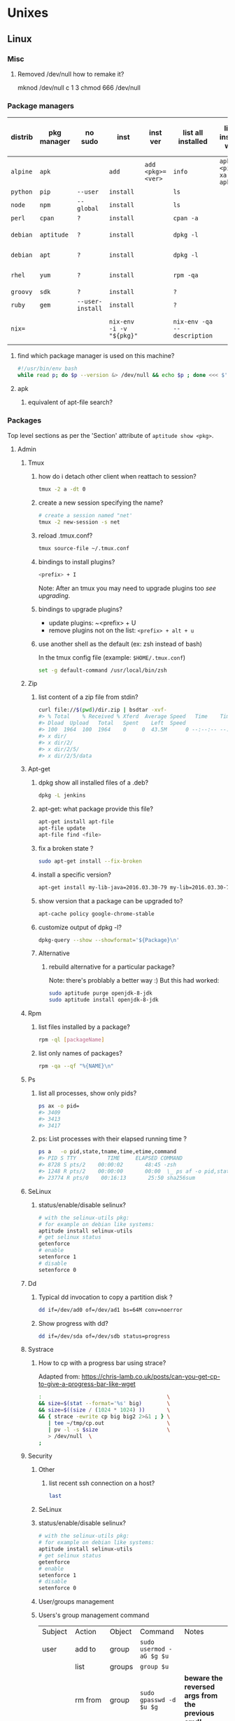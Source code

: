 #+STARTUP: logdone
#+STARTUP: hidestars
#+MACRO: pipe @@html:&#124;@@
#+MACRO: pipeAnd @@html:&#124;&amp;@@
#+TODO: TODO(t) STARTED(s) WAITING(w) | DONE(d) CANCELED(c)
#+STARTUP: shrink
#+OPTIONS: num:0 whn:2 toc:4 H:3



* Unixes
** Linux

*** Misc
**** Removed /dev/null how to remake it?
mknod /dev/null c 1 3
chmod 666 /dev/null


*** Package managers
    | distrib  | pkg manager | no sudo          | inst                     | inst ver          | list all installed          | list all installed w ver         | list avail vers of pkg           | list files of pkg | rm                           |
    |----------+-------------+------------------+--------------------------+-------------------+-----------------------------+----------------------------------+----------------------------------+-------------------+------------------------------|
    | =alpine= | =apk=       |                  | =add=                    | =add <pkg>=<ver>= | =info=                      | =apk info <pipe> xargs apk info= | =apk info <pkg>=                 | =apk -L $p=       |                              |
    | =python= | =pip=       | =--user=         | =install=                |                   | =ls=                        |                                  |                                  |                   | =?=                          |
    | =node=   | =npm=       | =--global=       | =install=                |                   | =ls=                        |                                  |                                  |                   | =?=                          |
    | =perl=   | =cpan=      | =?=              | =install=                |                   | =cpan -a=                   |                                  |                                  |                   | =?=                          |
    | =debian= | =aptitude=  | =?=              | =install=                |                   | =dpkg -l=                   |                                  |                                  | =dpkg -L $p=      | =purge=                      |
    | =debian= | =apt=       | =?=              | =install=                |                   | =dpkg -l=                   |                                  | =apt-cache policy $pkg=          |                   | =apt purge=                  |
    | =rhel=   | =yum=       | =?=              | =install=                |                   | =rpm -qa=                   |                                  | =yum --showduplicates list $pkg= |                   | =?=                          |
    | =groovy= | =sdk=       | =?=              | =install=                |                   | =?=                         |                                  |                                  |                   | =?=                          |
    | =ruby=   | =gem=       | =--user-install= | =install=                |                   | =?=                         |                                  |                                  |                   | =?=                          |
    | =nix==   |             |                  | =nix-env -i -v "${pkg}"= |                   | =nix-env -qa --description= |                                  |                                  |                   | =nix-env --uninstall "$pkg"= |
**** find which package manager is used on this machine?
     #+BEGIN_SRC sh
     #!/usr/bin/env bash
     while read p; do $p --version &> /dev/null && echo $p ; done <<< $'yum\napt\napk'
     #+END_SRC

     #+RESULTS:

**** apk
***** equivalent of apt-file search?

*** Packages
    Top level sections as per the 'Section' attribute of =aptitude show <pkg>=.
**** Admin
***** Tmux
****** how do i detach other client when reattach to session?
       #+begin_src sh
   tmux -2 a -dt 0
       #+end_src
****** create a new session specifying the name?
       #+BEGIN_SRC sh
       # create a session named "net'
       tmux -2 new-session -s net
       #+END_SRC

****** reload .tmux.conf?
       #+BEGIN_SRC sh
       tmux source-file ~/.tmux.conf
       #+END_SRC
****** bindings to install plugins?
       #+BEGIN_SRC sh
       <prefix> + I
       #+END_SRC
       Note: After an tmux you may need to upgrade plugins too [[bindings to upgrade plugins?][see upgrading]].
****** bindings to upgrade plugins?
       - update plugins: ~<prefix> + U
       - remove plugins not on the list: =<prefix> + alt + u=
****** use another shell as the default (ex: zsh instead of bash)

      In the tmux config file (example: =$HOME/.tmux.conf=)
       #+BEGIN_SRC sh
       set -g default-command /usr/local/bin/zsh
       #+END_SRC

***** Zip
****** list content of a zip file from stdin?
       #+BEGIN_SRC sh
       curl file://$(pwd)/dir.zip | bsdtar -xvf-
       #> % Total    % Received % Xferd  Average Speed   Time    Time     Time  Current
       #> Dload  Upload   Total   Spent    Left  Speed
       #> 100  1964  100  1964    0     0  43.5M      0 --:--:-- --:--:-- --:--:-- 43.5M
       #> x dir/
       #> x dir/2/
       #> x dir/2/5/
       #> x dir/2/5/data
       #+END_SRC
***** Apt-get
****** dpkg show all installed files of a .deb?

    #+begin_src sh
    dpkg -L jenkins
    #+end_src
****** apt-get: what package provide this file?

    #+begin_src sh
    apt-get install apt-file
    apt-file update
    apt-file find <file>
    #+end_src
****** fix a broken state ?

    #+begin_src sh
    sudo apt-get install --fix-broken
    #+end_src
****** install a specific version?
       #+begin_src sh
       apt-get install my-lib-java=2016.03.30-79 my-lib=2016.03.30-79
       #+end_src
****** show version that a package can be upgraded to?
       #+begin_src sh
       apt-cache policy google-chrome-stable
       #+end_src
****** customize output of dpkg -l?
       #+BEGIN_SRC sh
       dpkg-query --show --showformat='${Package}\n'
       #+END_SRC
****** Alternative
******* rebuild alternative for a particular package?
        Note: there's problably a better way :)
        But this had worked:
        #+BEGIN_SRC sh
         sudo aptitude purge openjdk-8-jdk
         sudo aptitude install openjdk-8-jdk
        #+END_SRC
***** Rpm
****** list files installed by a package?
    #+begin_src sh
    rpm -ql [packageName]
    #+end_src
****** list only names of packages?
       #+BEGIN_SRC sh
       rpm -qa --qf "%{NAME}\n"
       #+END_SRC
***** Ps
******* list all processes, show only pids?
       #+BEGIN_SRC sh
       ps ax -o pid=
       #> 3409
       #> 3413
       #> 3417
       #+END_SRC
******* ps: List processes with their elapsed running time ?

#+BEGIN_SRC sh
  ps a   -o pid,state,tname,time,etime,command
  #> PID S TTY          TIME     ELAPSED COMMAND
  #> 8728 S pts/2    00:00:02       48:45 -zsh
  #> 1248 R pts/2    00:00:00       00:00  \_ ps af -o pid,state,tname,time,etime,command
  #> 23774 R pts/0    00:16:13       25:50 sha256sum
#+END_SRC
***** SeLinux
****** status/enable/disable selinux?
       #+BEGIN_SRC sh
       # with the selinux-utils pkg:
       # for example on debian like systems:
       aptitude install selinux-utils
       # get selinux status
       getenforce
       # enable
       setenforce 1
       # disable
       setenforce 0
       #+END_SRC
***** Dd
****** Typical dd invocation to copy a partition disk ?
#+BEGIN_SRC sh
  dd if=/dev/ad0 of=/dev/ad1 bs=64M conv=noerror
#+END_SRC
******  Show progress with dd?

      #+BEGIN_SRC sh
dd if=/dev/sda of=/dev/sdb status=progress
      #+END_SRC
***** Systrace
****** How to cp with a progress bar using strace?
       Adapted from: https://chris-lamb.co.uk/posts/can-you-get-cp-to-give-a-progress-bar-like-wget

#+BEGIN_SRC sh
:                                        \                                                                                                                                                                 15:23:48
&& size=$(stat --format='%s' big)        \
&& size=$((size / (1024 * 1024) ))       \
&& { strace -ewrite cp big big2 2>&1 ; } \
   | tee ~/tmp/cp.out                    \
   | pv -l -s $size                      \
   > /dev/null  \
;
#+END_SRC

***** Security
****** Other
******* list recent ssh connection on a host?
#+begin_src sh
last
#+end_src
****** SeLinux
****** status/enable/disable selinux?
       #+BEGIN_SRC sh
       # with the selinux-utils pkg:
       # for example on debian like systems:
       aptitude install selinux-utils
       # get selinux status
       getenforce
       # enable
       setenforce 1
       # disable
       setenforce 0
       #+END_SRC
****** User/groups management
****** Users's group management command

       |--------------+------------------------+--------+----------------------------+-----------------------------------------------------|
       | Subject      | Action                 | Object | Command                    | Notes                                               |
       | user         | add to                 | group  | =sudo usermod -aG $g $u=   |                                                     |
       |--------------+------------------------+--------+----------------------------+-----------------------------------------------------|
       |              | list                   | groups | =group $u=                 |                                                     |
       |              | rm from                | group  | =sudo gpasswd -d  $u $g=   | **beware the reversed args from the previous cmd!** |
       |              |                        |        | =sudo deluser $u $g=       |                                                     |
       |--------------+------------------------+--------+----------------------------+-----------------------------------------------------|
       | user's group | refresh without logout |        | =#TODO=                    |                                                     |
       |--------------+------------------------+--------+----------------------------+-----------------------------------------------------|
       | group        | add                    |        | =sudo groupadd $g=         |                                                     |
       |              | rm                     |        | =groupdel $g=              |                                                     |
       |              | add with uid           |        | =sudo groupadd -g $gid $g= |                                                     |
       |--------------+------------------------+--------+----------------------------+-----------------------------------------------------|

      # add a group
sudo groupadd $g
# add a group specifying its group id
sudo groupadd -g $gid $g

**** Graphics

***** Imagemagick
****** how to change the quality of a jpeg image?
       #+BEGIN_SRC sh
       convert input.png -quality 75 output.jpg
       #+END_SRC
***** Ffmpeg
****** How to get only the 1st n minutes of videos?
       #+BEGIN_SRC sh
set -- i.mp4
ffmpeg -i "$1" -ss 0 -t 60 -c copy "${1/./.prev.}"
#+END_SRC
****** Record desktop?
Depends on the OS. see https://trac.ffmpeg.org/wiki/Capture/Desktop
******* linux
ffmpeg -video_size 1024x768 -framerate 25 -f x11grab -i :0.0+100,200 output.mp4
******* windows
******** directshow
ffmpeg -f dshow -i video="screen-capture-recorder" output.mkv
******** built-in gdi screengrabber
********* all displays
ffmpeg -f gdigrab -framerate 30 -i desktop output.mkv
********* region
ffmpeg -f gdigrab -framerate 30 -offset_x 10 -offset_y 20 -video_size 640x480 -show_region 1 -i desktop output.mkv
********* window
ffmpeg -f gdigrab -framerate 30 -i title=Calculator output.mkv
********* hw encoding
ffmpeg -f gdigrab -framerate 30 -i desktop -c:v h264_nvenc -qp 0 output.mkv







#+begin_src dot
ffmpeg -i output2.m4v -vf "scale=(trunc(iw/4)*4)/4:(trunc(ih/4)*4)/4" video.mp4
******* lossless recording
ffmpeg -video_size 1920x1080 -framerate 30 -f x11grab -i :0.0 -c:v libx264rgb -crf 0 -preset ultrafast -color_range 2 output.mkv


**** Math
***** Bc
****** float precision?
       #+begin_src sh
       echo 'scale=2 ; 1/3' | bc -l
       #+end_src

**** Net
***** General
****** Count all current tcp connection on linux host?

       #+BEGIN_SRC sh
       wc -l /proc/net/tcp
       #+END_SRC
****** List all tcp connections on a linux host?
#+BEGIN_SRC sh
ss
# or
netstat
#+END_SRC
****** List all ssh connections on a linux host?
#+BEGIN_SRC sh
ss | grep ssh
#+END_SRC
***** Netcat
****** simple web server with netcat?
       #+BEGIN_SRC sh
       while true; do nc -l 8989 <<< "Hi! the time is now $(date)"; done
       #+END_SRC
***** Ssh
****** How to check the *actual* configuration of a sshd server?
        check the *actual* configuration of the dst server with: =ssh sshd -T=
****** Ssh Tunnels
******* ssh tunnels explained
        https://unix.stackexchange.com/questions/115897/whats-ssh-port-forwarding-and-whats-the-difference-between-ssh-local-and-remot
        [[file://img/ssh-tunnels-explained.png][img]]
        [[file://img/ssh-tunnels-explained2.png][img2]]
******* ssh reverse tunnel ?

    #+begin_src sh
    # from the target machine:
    ssh -R 2210:localhost:22 bserver.outside.com
    #+end_src
    from: https://toic.org/blog/2009/reverse-ssh-port-forwarding/
******* ssh tunnel example?

        #+BEGIN_SRC sh
        localPort=5555                              \
        remotePort=5555                             \
        sshStr=jenkins@jenkins-deploy.fircosoft.net \
          bash -c 'ssh -N  -f -L ${localPort}:localhost:${remotePort} ${sshStr}'
        #+END_SRC
******* ssh tunnel socks "channel 2: open failed: administratively prohibited: open failed"
        - make sure the destination ssh server has config in =/etc/ssh/sshd_config=:
        =AllowTcpForwarding all=q
        =PermitOpen any=
        - check the *actual* configuration of the dst server with: =ssh sshd -T=

****** Passwordless and keyless ssh login

******* ssh without password or key?
    #+begin_src sh
    # remove password for user
    passwd -d user
    # sshd: allow empty password
    sed -r 's/#(PermitEmptyPasswords) no/\1 yes/' -i.bak /etc/ssh/sshd_config
    # allow login with passwords
    sed -r                                       \
        -e 's/#(PasswordAuthentication yes)/\1/' \
        -i /etc/ssh/sshd_config                                                                          \
    #+end_src

******* ssh root without password or key?
       #+BEGIN_SRC sh
       passwd -d root                               \
       && sed -r                                    \
          -e 's/#(PermitEmptyPasswords) no/\1 yes/' \
          -e 's/#(PasswordAuthentication yes)/\1/'  \
          -e 's/#(PermitRootLogin).*$/\1 yes/'      \
          -i /etc/ssh/sshd_config                   \
       #+END_SRC
       - dockerfile:
         #+BEGIN_SRC sh
  FROM alpine
  RUN apk update && apk add openssh-server openssh-keygen
  RUN ssh-keygen -A
  CMD passwd -d root                                                                    \
      && sed -r                                                                         \
          -e 's/#(PermitEmptyPasswords) no/\1 yes/'                                     \
          -e 's/#(PasswordAuthentication yes)/\1/'                                      \
          -e 's/#(PermitRootLogin).*$/\1 yes/'                                          \
          -i /etc/ssh/sshd_config                                                       \
      && egrep 'AllowUsers|PermitRootLogin|PermitEmptyPasswords|PasswordAuthentication' \
               /etc/ssh/sshd_config                                                     \
      && /usr/sbin/sshd -D
         #+END_SRC

******* working conf for openssh 7.1 on alpine?
        #+BEGIN_SRC sh
HostKey /etc/ssh/ssh_host_rsa_key
HostKey /etc/ssh/ssh_host_ecdsa_key
HostKey /etc/ssh/ssh_host_ed25519_key
SyslogFacility AUTHPRIV
PermitRootLogin yes
AuthorizedKeysFile      .ssh/authorized_keys
PermitEmptyPasswords yes
PasswordAuthentication yes
ChallengeResponseAuthentication no
GSSAPIAuthentication yes
GSSAPICleanupCredentials no
UsePAM yes
X11Forwarding yes
UsePrivilegeSeparation sandbox          # Default for new installations.
AcceptEnv LANG LC_CTYPE LC_NUMERIC LC_TIME LC_COLLATE LC_MONETARY LC_MESSAGES
AcceptEnv LC_PAPER LC_NAME LC_ADDRESS LC_TELEPHONE LC_MEASUREMENT
AcceptEnv LC_IDENTIFICATION LC_ALL LANGUAGE
AcceptEnv XMODIFIERS
Subsystem       sftp    /usr/libexec/openssh/sftp-server
        #+END_SRC

****** generate public private key pair
   #+begin_src sh
   ssh-keygen -t rsa -b 4096 -C "your_email@example.com"
   #+end_src

****** ssh or scp in a script without entering password ?

   #+begin_src sh
   expect -c "
      spawn scp login@somehost.com:/somefile .
      expect yes/no { send yes\r ; exp_continue }
      expect password: { send password\r }
      expect 100%
      exit
   "
   #+end_src

****** get public key from private key ?
   #+begin_src sh
   ssh-keygen -y -f ~/.ssh/id_rsa
   #+end_src

****** Disable host verification?
******* for one session
   #+begin_src sh
   ssh -o UserKnownHostsFile=/dev/null -o StrictHostKeyChecking=no peter@192.168.0.100
   #+end_src
   http://linuxcommando.blogspot.co.uk/2008/10/how-to-disable-ssh-host-key-checking.html

******* for all sessions:
        in ~~/.ssh/config~:
        #+BEGIN_SRC sh
 Host 192.168.0.*
   StrictHostKeyChecking no
   UserKnownHostsFile=/dev/null
        #+END_SRC
******* for all sessions and all hosts:
        in ~~/.ssh/config~:
        #+BEGIN_SRC sh
 StrictHostKeyChecking no
 UserKnownHostsFile=/dev/null
        #+END_SRC

****** copy pub key to remote authorized_keys?
       #+begin_src sh
       ssh-copy-id <user>@<host>

       #+end_src
****** workaround for a ssh slow login on a particular server?
       Use port forwarding to keep the connection open
       #+BEGIN_SRC sh
       remoteUser=user
       remoteHost=server.com
       remoteSshPort=22
       # choose a free port on the client
       localPort=5555
       # port forward the remote host ssh
       ssh -N  -f -L ${localPort}:localhost:${remoteSshPort} ${remoteUser}@${remoteHost}
       # use the local port forward
       ssh -p ${localPort} ${remoteUser}@${remoteHost}
       # close the port forwarding
       fuser -k -n tcp 5555
       #+END_SRC
****** copy between two ssh hosts without intermediary copy?

       #+BEGIN_SRC sh
:                                         \
&& srcDir=srcdir                          \
&& dstSsh=user@host                       \
&& dstParentDir=/tmp                      \
&& tar cav "$srcDir"                      \
   | gzip                                 \
   | ssh "$dstSsh"                        \
       "                                  \
         bash -euo pipefail -xvc '        \
           gunzip                         \
           | tar -xvf- -C ${dstParentDir} \
         '                                \
       "                                  \
&&                                        \
:
       #+END_SRC
****** disable host has in known_hosts?
       #+BEGIN_SRC sh
       HashKnownHosts=false
       #+END_SRC
****** Non interactive sftp session with non pubkey password?
       #+BEGIN_SRC sh
       sshpass -e -- sftp -oBatchMode=no -b - user@host << !
             get /path/to/file
             bye
         !
       #+END_SRC
****** How to view actual ssh config (system wide + user config + cmdline/env)?
       #+BEGIN_SRC sh
ssh -G localhost
#> hostname localhost
#> port 22
#> addressfamily any
#> batchmode no
#> (...)
       #+END_SRC
****** Sshfs
******* how to mount remote fs with sshfs?

        - mount:
        #+begin_src sh
        # usage
        sshfs USERNAME@HOSTNAME_OR_IP:/REMOTE_PATH LOCAL_MOUNT_POINT SSH_OPTIONS
        # example
        sshfs sessy@mycomputer:/remote/path /local/path -C -p 9876 -o allow_other
        #+end_src
        https://wiki.archlinux.org/index.php/SSHFS
        - umount: [[how to umount a mounted sshfs?]]
******* how to umount a mounted sshfs?
        #+begin_src sh
        fusermount -u  /path/to
        #+end_src
******* sshfs with autossh?
         From: https://wiki.gentoo.org/wiki/Autossh
         #+begin_src sh
         sshfs -o reconnect,compression=yes,transform_symlinks,ServerAliveInterval=45,ServerAliveCountMax=2,ssh_command='autossh -M 0' username@server:/ /mnt/remote"
Removal
         #+end_src
****** alpine ssh send_pubkey_test: no mutual signature algorithm ?

Depending on the actual algorithm avail on the server, a workaround would look like:
ssh -o PubkeyAcceptedKeyTypes=+ssh-rsa $server

***** Openssl
****** SslCerts
******* generate a self certificate for localhost (without prompt)?
        from: https://letsencrypt.org/docs/certificates-for-localhost/
        #+BEGIN_SRC sh
        openssl req -x509 -out localhost.crt -keyout localhost.key \
   -newkey rsa:2048 -nodes -sha256 \
   -subj '/CN=localhost' -extensions EXT -config <( \
    printf "[dn]\nCN=localhost\n[req]\ndistinguished_name = dn\n[EXT]\nsubjectAltName=DNS:localhost\nkeyUsage=digitalSignature\nextendedKeyUsage=serverAuth")
        #+END_SRC
******* How to add root cert to an Ubuntu install?
        #+BEGIN_SRC sh
          cat <<EOF''
          :                                            \
          && set -xveuo pipefail                       \
          && certFile=<pathToCertFile>.crt             \
          && d=/usr/local/share/ca-certificates        \
          && sudo cp $certFile $d                      \
          && sudo update-ca-certificates               \
          && sudo systemctl daemon-reload              \
          && sudo systemctl restart docker             \
          &&                                           \
          :
          EOF
          ) \
          | bash
        #+END_SRC
******* best explaination of "everything derive from the root ca key"?
        https://serverfault.com/questions/306345/certification-authority-root-certificate-expiry-and-renewal
******* Generate a self signed ca cert and key, and a cert and key for a how that works on the command line and chrome?
        from: https://stackoverflow.com/questions/7580508/getting-chrome-to-accept-self-signed-localhost-certificate
        Response: With only 5 openssl commands, you can accomplish this.
        #+BEGIN_SRC sh
       ######################
# Become a Certificate Authority
######################

# Generate private key
openssl genrsa -des3 -out myCA.key 2048
# Generate root certificate
openssl req -x509 -new -nodes -key myCA.key -sha256 -days 825 -out myCA.pem

######################
# Create CA-signed certs
######################

NAME=mydomain.com # Use your own domain name
# Generate a private key
openssl genrsa -out $NAME.key 2048
# Create a certificate-signing request
openssl req -new -key $NAME.key -out $NAME.csr
# Create a config file for the extensions
>$NAME.ext cat <<-EOF
authorityKeyIdentifier=keyid,issuer
basicConstraints=CA:FALSE
keyUsage = digitalSignature, nonRepudiation, keyEncipherment, dataEncipherment
subjectAltName = @alt_names
[alt_names]
DNS.1 = $NAME # Be sure to include the domain name here because Common Name is not so commonly honoured by itself
DNS.2 = bar.$NAME # Optionally, add additional domains (I've added a subdomain here)
IP.1 = 192.168.0.13 # Optionally, add an IP address (if the connection which you have planned requires it)
EOF
# Create the signed certificate
openssl x509 -req -in $NAME.csr -CA myCA.pem -CAkey myCA.key -CAcreateserial \
-out $NAME.crt -days 825 -sha256 -extfile $NAME.ext
To recap:

Become a CA
Sign your certificate using your CA cert+key
Import myCA.pem as an "Authority" (not into "Your Certificates") in your Chrome settings (Settings > Manage certificates > Authorities > Import)
Use the $NAME.crt and $NAME.key files in your server
Extra steps (for Mac, at least):

Import the CA cert at "File > Import file", then also find it in the list, right click it, expand "> Trust", and select "Always"
Add extendedKeyUsage=serverAuth,clientAuth below basicConstraints=CA:FALSE, and make sure you set the "CommonName" to the same as $NAME when it's asking for setup
You can check your work to ensure that the certificate is built correctly:

openssl verify -CAfile myCA.pem -verify_hostname bar.mydomain.com mydomain.com.crt
        #+END_SRC
***** Rsync
****** how to specify the port in rsync?
       #+BEGIN_SRC sh
       rsync -rvz -e 'ssh -p 2222' --progress --remove-sent-files ./dir user@host:/path
       #+END_SRC
****** how to exactly copy a local directory to a remote host (remove extra remote file if necessary) and back ?
       #+BEGIN_SRC sh
       # local -> remote
       rsync -rvza --progress --delete workspace/ jenkins@localhost:/home/jenkins/workspace
       # remote -> local
       rsync -rvza --progress --delete jenkins@localhost:/home/jenkins/workspace/ workspace


       #+END_SRC
****** rsync and trailing slash behavior?
       Only matter for the source dir:
       - if there is a trainling slash, means: copy the content of the dir
       - without trailing slash mean copy the directory
***** Openvpn
****** list and connect with openvpn from cli?
******** with nmanager
       #+BEGIN_SRC sh
       # list the connections
       nmcli con show
       # get the nome of a connection
       con=openvpn
       nmcli con up id $con
       #+END_SRC
***** Dns
****** Get ip from hostname?
       #+BEGIN_SRC sh
host google.com
#> google.com has address 172.217.17.78
       #+END_SRC
****** Get hostname from ip?
       #+BEGIN_SRC sh
         nslookup $ip domain.com
         #> <ip> name = <domain>
       #+END_SRC

***** Network analysis
****** Ngrep
******* Ngrep example?
#+begin_src sh
ngrep -l -W byline -d eth0 src host.com  and dst port 80
  #               `-l` Line buffered output
  #        `-W byline` Output suitable for HTTP
  #          `-d eth0` Listen on interface eth0
  #     `src host.com` Match only incomming traffic from host.com
  #           `dst 80` Match only traffic going to port 80
#+end_src

**** Misc
***** VirtualBox
****** Windows host
******* Linux Guest
******** How to disable HyperV so VBox can run correctly?

******** How to correctly install guestAdditon on ubuntu22.04?
#+begin_src sh
     # First how to check if installed properly:
   for i in status status-kernel status-user; do sudo /sbin/rcvboxadd $i ; done
     # the vobxadd installer needs:
  sudo apt-get install build-essential gcc make perl dkms
  #  not finished yet ! ;)
#+end_src

******** How to correctly install guestAdditon on debian12?
********* Hint1
#+begin_src sh
  # First how to check if installed properly:
  for i in status status-kernel status-user; do sudo /sbin/rcvboxadd $i ; done

  # the vobxadd installer needs:
  # the vbox installer *may* need
  sudo apt-get install dkms build-essential linux-headers-`uname -r`

  # if  status-kernel report a missing vboxsf module
  #   then try:
  modprobe vboxsf
  # and status-kernel again
  # if working, permanently load the module by adding
  # vboxsf to /etc/modules

  # after that at boot, vbox seems to be ok, at least acording to status status-kernel status-user
#+end_src
********* Hint2
Also it seems to help to uninstall vbox (with /usr/sbin/vbox-uninstall-guest-additions)
And reinstall it again
********* Hint3
Beware of not enought video memory, it can impact the resolution of the vm

*** Hardware
**** Sound
***** Troubleshoot sound in Linux/Ubuntu ?

      Source: https://help.ubuntu.com/community/SoundTroubleshootingProcedure

      #+BEGIN_SRC sh
        ( set -xv && killall pulseaudio; pulseaudio -k  ; rm -r ~/.config/pulse/* ; rm -r ~/.pulse* )
        sleep 10
        pulseaudio --start
      #+END_SRC

**** Ubuntu/Debian change the machine uuid (useful when the dhcp id is derived from it) ?

from: https://bugs.launchpad.net/ubuntu/+source/cloud-init/+bug/1563951

#+BEGIN_SRC sh
   # once per instance remove /etc/machine-id and run systemd-machine-id-setup
#+END_SRC
** Windows
*** Disable hyperV for vbox?
    - open a windows cmd.exe as admin
    - then run:
    #+BEGIN_SRC sh
mountvol X: /s
copy %WINDIR%\System32\SecConfig.efi X:\EFI\Microsoft\Boot\SecConfig.efi /Y
bcdedit /create {0cb3b571-2f2e-4343-a879-d86a476d7215} /d "DebugTool" /application osloader
bcdedit /set {0cb3b571-2f2e-4343-a879-d86a476d7215} path "\EFI\Microsoft\Boot\SecConfig.efi"
bcdedit /set {bootmgr} bootsequence {0cb3b571-2f2e-4343-a879-d86a476d7215}
bcdedit /set {0cb3b571-2f2e-4343-a879-d86a476d7215} loadoptions DISABLE-LSA-ISO,DISABLE-VBS
bcdedit /set {0cb3b571-2f2e-4343-a879-d86a476d7215} device partition=X:
mountvol X: /d
    #+END_SRC
    - reboot
    - press F3 at all the question displayed pre-boot


****** manually mount a shared folder in a linux guest?
       #+begin_src sh
       sudo mount -t vboxsf <sharedFolderName> /path/to/shared/folder/dir
       #+end_src
****** host alt-tab when in a guest?
       =host key=
       then
      alt-tab
****** Windows Hosts
******* Windows10
******** VT-x is not available (VERR_VMX_NO_VMX)
         From:

         - VT-x is not enabled in the BIOS
         - The CPU doesn't support VT-x
         - Hyper-V virtualization is enabled in Windows
         -
         - Run in command prompt:
        #+BEGIN_SRC sh
        dism.exe /Online /Disable-Feature:Microsoft-Hyper-V
        #+END_SRC
        - And reboot






**** Text
***** Less
****** how to search for a tab ?
       Enter a literal tab with: =CTRL-v TAB=.
***** Tail
****** skip the N first lines of input with tail?
       #+BEGIN_SRC sh
       seq 10 | tail -n +2
       #> 2
       #> 3
       #> 4
       #> 5
       #> 6
       #> 7
       #> 8
       #> 9
       #+END_SRC
**** Utils
***** Comm
****** comm summary?
      =comm <(echo $'a\nb') <(echo $'a\nc')=

      | 1 | 2 | 3 |
      |---+---+---|
      |   |   | a |
      | b |   |   |
      |   | c |   |

      - column1: only in FILE1
      - colukn2: only in FILE2
      - column3: in FILE1 and FILE2

****** binary to compare the content of files (all in a but not in b, etc)?
       =comm=

***** Find
****** find files modified in the last x minutes
   #+begin_src sh
   find . -cmin -5
   #+end_src
****** find files modified in the last x days
   #+begin_src sh
   find . -ctime -5
   #+end_src
****** handle filenames with spaces ?
   #+begin_src sh
   find . -maxdepth 1 -print0 | while read -d $'\0' d ; do echo $d ; done
   #+end_src
   http://www.cyberciti.biz/tips/handling-filenames-with-spaces-in-bash.html
****** sort files by modified date?
       #+begin_src sh
       find -type f -printf '%T@ %p\0' |
       sort -zk 1nr |
       sed -z 's/^[^ ]* //' | tr '\0' '\n'
       #+end_src
****** find files bigger than x MBytes?
       #+BEGIN_SRC sh
       find . -size +500M -exec l {} \;
       #+END_SRC
****** find filename with regex?
       #+BEGIN_SRC sh
      find . -type f -regextype egrep -regex '.*\.(msg|txt)$$'
       #+END_SRC
****** find with logical or?
       #+BEGIN_SRC sh
      -name "*.xyz" OR ( -name "*.abc" AND -exec ... )
       #+END_SRC

***** Grep
****** Non capturing group?
        Use: -(?:)-
        #+BEGIN_SRC sh
echo foo bar baz \
| egrep '(?:foo)? bar'
foo bar baz
        #+END_SRC

****** cheat sheet
       |                                 | short opt | long opt               |
       |---------------------------------+-----------+------------------------|
       | print file name with match      | ~-H~      | ~--with-filename~      |
       | print only filename for matches | ~-l~      | ~--files-with-matches~ |
****** Character class for blanks?
       #+BEGIN_SRC sh
 jq -nRr '"1: \t", "2:  "' | egrep '[[:space:]]' | jq -R .
 #> "1: \t"
 #> "2:  "
       #+END_SRC
****** match pattern on multiples lines?
       #+BEGIN_SRC sh
       seq 4  | grep -Pz '1\n2'
       #               ||
       #               |+-------+ treat input as a set of lines  null terminated
       #               +-----------+ Perl regex mode
       #> =1=
       #> =2=
       #>  3
       #>  4
       #+END_SRC
***** Tr
******  remove all non printable characters from a file with tr ?
       #+BEGIN_SRC sh
       tr -cd '[:print:]' < file > newfile
       #+END_SRC
***** Nohup
****** run nohup?
       #+BEGIN_SRC sh
       nohup bash -c "(time bash executeScript 1 input fileOutput > scrOutput) &> timeUse.txt" &
       #+END_SRC

***** MoreUtils
****** read / process / write the same file ?
       - Use:  =sponge=
       - =sponge= will read stdin and write to specified file. Unlike a shell redirect it will soaks all its input before writing the output file.
       #+begin_src sh
       sort f | sponge f
       #+end_src
****** instead of xxx use moreutils yyy?

       | cmd       | insteadof                               | use                                                            |
       |-----------+-----------------------------------------+----------------------------------------------------------------|
       | =chronic= |                                         | =chronic backup_script.sh=                                     |
       | =sponge=  | =sort filename= \vert =uniq/ > temp=    | =sort filename= \vert =uniq \vert sponge filename=             |
       |           | =mv temp filename=                      |                                                                |
       | =isutf8=  |                                         | =isutf8 filename=                                              |
       | =ifne=    |                                         | =./script.sh= \vert =ifne less=                                |
       | =pee=     | =./script.sh= \vert =tee output1 output2= | =./script.sh= \vert =pee 'grep pattern1' 'gzip -c > output.gz'_= |
       | =ifdata=  | =<parsing ifconfig>=                    |                                                                |
       | =zrun=    | =diff <(zcat one.gz) <(zcat two.gz)=    | =zrun diff one.gz two.gz=                                      |
       | =ts=      |                                         | =$ { echo "One" ; sleep 3s ; echo "Two" ; }= \vert =ts=        |
       | =errno=   |                                         | =$ errno 98=                                                   |
       | =vipe=    |                                         | =command1= \vert =vipe= \vert =command2=                       |
       | =vidir=   |                                         | =vidir directory/=                                             |
       | =combine= | =comm -12 file1 file2=                  | =combine file1 and file2=                                      |
       |           | =comm -23 fileA fileB=                  | =combine fileA not fileB=                                      |
       |           | =sort file1 file2= \vert =uniq=         | =combine file1 or file2=                                       |
       |           | =sort file1 file2= \vert =uniq --unique= | =combine file1 xor file2=                                      |

       See: http://devblog.nestoria.com/post/110168998173/moreutils-basic-unix-tools-that-ought-to-be
***** Stat
****** Custom format with newlines?

       #+BEGIN_SRC sh
       # use --printf to insert the code sequences
       stat --printf='%U\n%G\n%C\n%z\n' /var/log/secure
       #+END_SRC
***** Tar
****** list the content of a remote tgz without intermediary files?
      #+BEGIN_SRC sh
       curl http://url/to/file.tgz | tar tzfv -
      #+END_SRC
****** send tar compressed archive to stdout?
       #+BEGIN_SRC sh
       seq 3 > x && tar czv x > x.tgz
       #+END_SRC
****** recompress without intermediary files?
       don't know how to do it with regular target
       but there's a solution with bsdtar
****** tar: archive files name coming from stdin?
#+BEGIN_SRC sh
  find a -type f | tar cvf a.tgz -T -
#+END_SRC


****** Specify arbitrary order of files in tar file?


***** Bsdtar
****** recompress without intermediary files?
       #+BEGIN_SRC sh
         bsdtar -cJf - @- < a.tar.lzo > a.tar.xz
       #+END_SRC

***** Tree
****** print tree with unicode characters?
       #+BEGIN_SRC sh
       tree -N
       #+END_SRC
***** Xargs
****** run a cmd on each line of stdin with xargs?
   #+begin_src sh
   echo 'a
   b
   c' | xargs -I {} ./f {}
   #+end_src
****** use bash function?
       #+begin_src sh
       f() { bc; }
       echo '1 * 1
       2 * 2
       3 * 3'                                            \
       | xargs -i echo "$(declare -f f) ; echo '{}' | f" \
       | bash
       #+end_src
***** Zip
****** unzip a single file from archive?
       #+begin_src sh
       unzip -p myarchive.zip path/to/zipped/file.txt >file.txt
       #+end_src
****** compress dir recursive?
****** compress dir but exclude a directory ?
   #+begin_src sh
   zip -9 -r --exclude=*.svn*  foo.zip [directory-to-compress]
   #+end_src
   #+begin_src sh
   zip -r archive.zip /dir
   #+end_src
**** Web
***** Curl
****** follow redirects?
       #+BEGIN_SRC sh
       curl -L <url>
       #+END_SRC
****** post data from stdin?
      #+BEGIN_SRC sh
     cat data.json | curl -H "Content-Type: application/json" -X POST -d @- http://api
      #+END_SRC
***** Wget
****** recursively download for example nexus ?

    #+begin_src sh
    wget --header="Accept: text/html,application/xhtml+xml,application/xml;q=0.9,*/*;q=0.8"                  \
         --header="User-Agent: Mozilla/5.0 (X11; Ubuntu; Linux x86_64; rv:48.0) Gecko/20100101 Firefox/48.0" \
         --recursive                                                                                         \
         -e robots=off                                                                                       \
         --no-parent                                                                                         \
         http://nexus-url/x/y/z
    #+end_src
****** equivalent of curl -sS?
***** Nginx
****** Check config syntax?
       #+BEGIN_SRC sh
       /usr/nginx/sbin/nginx -t -c /usr/nginx/conf/nginx.conf
       /usr/nginx/sbin/nginx -t
       #+END_SRC
***** Lynx
****** html to text by piping to lynx?
#+BEGIN_SRC sh
curl -L --fail -sS 'https://duckduckgo.com?q=lynx' \
| lynx --dump --stdin
#> [...]
#>
#> [1]DuckDuckGo
#> lynx________________ [BUTTON Input] (not implemented)_ S
#> REFRESH(0 sec): [2]file://localhost/html?q=lynx
#>
#> You are being redirected to the non-JavaScript site.
#> [...]
#+END_SRC
**** X11
***** NxClient
****** keyboard issue when connecting with nx ?
       Try:
       #+begin_src sh
       setxkbmap -model evdev -layout us
       #+end_src

*** Sysadmin
**** System Services (systemctl, ...)
***** Systemd
****** systemd / systemV cheatsheet

from: https://fedoraproject.org/wiki/SysVinit_to_Systemd_Cheatsheet

| service                            | Sysvinit Command                   | Systemd Command                                         |
|------------------------------------+------------------------------------+---------------------------------------------------------|
| stop                               | =service ${name} stop=             | =systemctl stop        ${name}=                         |
| start                              | =service ${name} start=            | =systemctl start       ${name}=                         |
| restart                            | =service ${name} restart=          | =systemctl restart     ${name}=                         |
| reload conf                        | =service ${name} reload=           | =systemctl reload      ${name}=                         |
| restart if service already running | =service ${name} condrestart=      | =systemctl condrestart ${name}=                         |
| status                             | =service ${name} status=           | =systemctl status      ${name}=                         |
|------------------------------------+------------------------------------+---------------------------------------------------------|
| enable                             | =chkconfig ${name} on=             | =systemctl enable     ${name}=                          |
| disable                            | =chkconfig ${name} off=            | =systemctl disable    ${name}=                          |
| isEnabled?                         | =chkconfig ${name}=                | =systemctl is-enabled ${name}=                          |
|------------------------------------+------------------------------------+---------------------------------------------------------|
| reload when created or modififeds  | =chkconfig ${name} --add=          | =systemctl daemon-reload=                               |
|------------------------------------+------------------------------------+---------------------------------------------------------|
| list all services                  | =ls /etc/rc.d/init.d/=             | =systemctl=                                             |
|                                    |                                    | (or) =systemctl list-unit-files --type=service=         |
|                                    |                                    | (or) =ls /{etc,lib}/systemd/system/*.service=           |
|------------------------------------+------------------------------------+---------------------------------------------------------|
| print levels where this service    | =chkconfig ${name} --list=         | =systemctl list-unit-files --type=service=              |
| is on/off                          |                                    | (or) =ls /etc/systemd/system/*.wants/=                  |
|------------------------------------+------------------------------------+---------------------------------------------------------|
| print graphical mode services      | =chkconfig --list \vert grep 5:on= | =systemctl list-dependencies graphical.target=          |
|------------------------------------+------------------------------------+---------------------------------------------------------|
| print what level of this service   | =chkconfig ${name} --list=         | =ls /etc/systemd/system/*.wants/${serviceName}.service= |
|------------------------------------+------------------------------------+---------------------------------------------------------|

****** follow logs of a particular systemd service?
       #+BEGIN_SRC sh
       journalctl -fu collectd
       #+END_SRC
****** restart network on systemd?
Depends, on recent installation, may work:
#+BEGIN_SRC sh
  systemctl restart systemd-networkd
#+END_SRC
***** General Linux
****** Linux reload service config
   #+begin_src sh
   sudo systemctl daemon-reload
   #+end_src
***** Centos
****** create a new systemd unit file?
       #+begin_src sh
       # create a new unit file
         (cat <<EOF''
   [Unit]
   Description=Post docker
   After=docker.service

   [Service]
   Type=oneshot
   ExecStart=/usr/bin/chmod 606 /var/run/docker.sock
   RemainAfterExit=true

   [Install]
   WantedBy=multi-user.target

   EOF
      ) | sudo tee /etc/systemd/system/multi-user.target.wants/docker-post.service
      # reload
      sudo systemctl daemon-reload
      # check the status
      systemctl status docker-post.service
      # enable at boot
      systemctl enable docker-post.service
       #+end_src

   #+begin_src sh
   # list all services
   systemctl list-unit-files --type=service

   # check if a service is running
   systemctl status name.service

   # enable a service
   systemctl enable docker.service

   # check if a service is enabled
   #+end_src
****** the hostname keep coming back at its previous state after each restart?
       Try setting the hostanem in ~/etc/hostname~
**** User Admin
***** how to add a group to a user ?
  #+begin_src sh
  sudo usermod -aG docker u
  #+end_src
***** add a user with specific groups ?
  #+begin_src sh
  adduser -G group1,group2 <user>
  #+end_src

***** get the groups of a user ?
  #+begin_src sh
  groups <user>
  #+end_src
***** change the shell of a user?
  #+begin_src sh
  usermod -s /bin/bash user
  #+end_src
***** remove a user?
  #+begin_src sh
  export U=<user>
  userdel -r $U
  #+end_src
***** add a user?
  #+begin_src sh
  adduser <user>
  #+end_src
***** view login activity?
      #+begin_src sh
      last
      #+end_src

**** Sudo
***** allow sudo without password for a user?
  #+begin_src sh
  # if there's a sudo group add the user to this group
  #+end_src
***** execute a cmd as another user?
  #+BEGIN_SRC sh
  sudo -u <user> /bin/ls -alrth <...>
  # WARN! path to binaries must be absolute!
  #+END_SRC
**** Devices (hdd,...)
***** eject a cd rom?
      #+begin_src sh
      ejet /dev/cdrom
      #+end_src
***** how to list all supported FS for mounting?
      #+begin_src sh
      cat /proc/filesystems
      #+end_src
***** how to fix a screwed nfs mount without rebooting?
      TODO: should be completed
      - Find the list of process open on the screwed fs:
      #+BEGIN_SRC sh
      lsof | grep '/path/to/nfs'
      #+END_SRC
      - kill them
      - remount
      ref: http://joelinoff.com/blog/?p=356
***** Swap
****** manage swap (status, enable, disable)?
       #+BEGIN_SRC sh
       # status
       swapon -s
       # alloff
       swapoff -a
       # allon
       swapon -a
       #+END_SRC
**** Dns
***** How to query all the entries of a dns server ?
      #+BEGIN_SRC sh
      set -- domain=mydomain.net
      dig +nocmd ${domain} any +multiline +noall +answer
      #+END_SRC
**** recover a lost root password at boot with grub
     - type some keys at boot to display the menu
     - edit the boot options
     - change the line
       - that contains: ... kerne ... quiet splash
       - remove quiet splash
       - add at the end: init=/bin/bash
     - boot
     - at the prompt:
       #+BEGIN_SRC sh
       mount -o remount,rw /
       mount -o remount,rw /proc
       passwd
       sync
       #+END_SRC
     - reboot
*** Terminal
**** Colors
***** simple way to color output with grep?
      #+BEGIN_SRC sh
      echo -e 'foo\nbar\nbaz'                           \
      | GREP_COLOR='01;36' egrep --color=always 'foo|$' \
      | GREP_COLOR='01;31' egrep --color=always 'baz|$'
      #> foo *colored turquoise*
      #> bar
      #> baz *colored red*
      #+END_SRC
**** Replace capslock by ctrl in console?
***** working also in virtual consoles?
 #+begin_src sh
 #in  /etc/default/keyboard
 #replace XKBOPTIONS="" by XKBOPTIONS="ctrl:nocaps"
 # then run
 run sudo dpkg-reconfigure -phigh console-setup
 #+end_src
 ref: https://www.emacswiki.org/emacs/MovingTheCtrlKey#toc9
***** working under X?
#+BEGIN_SRC sh
setxkbmap -option ctrl:nocaps
#+END_SRC
**** replace capslock by ctrl in a terminal under X ?
**** change language keyboard mapping
 #+begin_src sh
 # run
 dpkg-reconfigure keyboard-configuration
 # or
 # edit /etc/default/keyboard:
 #   change XKBLAYOUT="us,de,fr,ua,ru" by "us" for example

 # for changes to take effect:
 service keyboard-setup restart

 # it should suffice, but if not:
 udevadm trigger --subsystem-match=input --action=change
 #+end_src
 https://wiki.debian.org/Keyboard
**** change text mode resolution?
**** paste example?
 #+begin_src sh
 $ paste <(seq 1 3) <(seq 1 3)
 1       1
 2       2
 3       3
 #+end_src
**** show which key is pressed in a terminal?
- showkey
- if in a ssh session
 #+begin_src sh
   sudo apt install ncurses-examples
   /usr/lib/ncurses/examples/demo_altkeys
 #+end_src
**** get the number of rows and colums?
     #+begin_src sh
     tput lines
     tput cols
     #+end_src
**** Presentation conventions
***** display a command line?
      #+BEGIN_SRC sh
      `npm install -g jsonresume-theme-kendall`
      #+END_SRC
*** Io
**** Disk
***** list files open by a particular process

      #+BEGIN_SRC sh
      lsof -u jenkins | <grep/cut/jq>
      #+END_SRC
***** how to do a simple bind mount?

      #+BEGIN_SRC sh
      # with mount cmd:
      mount --bind /src/path /dst/path

      # with /etc/fstab:
      /src/path /dst/path none defaults,bind 0 0
      #+END_SRC
***** Disks
****** Disks caches
******* how do I clear the disk caches in Linux?
        From https://www.tecmint.com/clear-ram-memory-cache-buffer-and-swap-space-on-linux/

        #+BEGIN_SRC sh
        # clear PageCache only
        sync; echo 1 > /proc/sys/vm/drop_caches
        # clear dentries and inodes
        sync; echo 2 > /proc/sys/vm/drop_caches
        # clear page cache, dentries and inodes (not on production!)
        sync; echo 3 > /proc/sys/vm/drop_caches
        #+END_SRC
***** Images
****** Copy an img file to a disk with bad blocks?
       #+BEGIN_SRC sh
       sudo ddrescue  -r3 2020-08-20-raspios-buster-armhf-full.img -d -f /dev/sdX ddrescuemapfile
       #+END_SRC
**** RemoteFs
***** nfs
****** How to mount a remote nfs drive on a linux host?
       #+BEGIN_SRC sh
       mount -t nfs {remote_pc_address}:/remote/dir /some/local/dir
       #+END_SRC
****** List all nfs share of a remote nfs server?
       #+BEGIN_SRC sh
       showmount my.nfs.server.com
       #+END_SRC
       Can be found in package (on debian like): =nfs-common=

**** VirtualFs
***** How to get the load with /proc?
      #+BEGIN_SRC sh
cat /proc/loadavg
      #+END_SRC
**** Processes
***** How to find how are connected by pipes running processes?
      #+BEGIN_SRC sh
# draft - draft - draft - draft - draft - draft - draft - draft - draft - draft -
seq Infinity | sed -r 's/^/> /' | pv -qlL1 > /tmp/o
#> ^Z
#> [1]+  Stopped                 seq Infinity | sed -r 's/^/> /' | pv -qlL1 > /tmp/o
bg
#> [1]+ seq Infinity | sed -r 's/^/> /' | pv -qlL1 > /tmp/o &
tail -f /tmp/o
#> > 1
#> > 2
#> ^C
declare pRe && pRe="$(pgrep -fa '(seq|pv|sed)' | cut -f1 -d' ' | xargs | sed -r -e 's/ /|/g' -e 's/.*/(&1)/')"
lsof  | egrep "$pRe" | egrep -v '^(lsof|grep)' |  egrep '(^C|FIFO)' | tr -s ' ' | tr ' ' '\t' | cut -f 1,2,4,8,9 | sort -k 4,3 | jq -R . | jq -s '. | map(split("\t")) ' | jq -cr 'sort_by(.[3],.[2]) | group_by(.[3])' | jq -cr '.[] | select(length == 2)  | (.[0][0]) as $p1 | (.[1][0]) as $p2 | "\($p2) -> \($p1)"'
#> seq -> sed
#> sed -> pv
# draft - draft - draft - draft - draft - draft - draft - draft - draft - draft -
      #+END_SRC
***** Autossh
****** How to keep a ssh sesssion open with autossh?
       Exemple from:  https://wiki.gentoo.org/wiki/Autossh
       #+BEGIN_SRC sh
       # ssh on port 222, setup a sock proxy on port 999
       autossh                         \
           -M 0                        \
           -p 222                      \
           -N                          \
           -D 9999                     \
           -o "ServerAliveInterval 45" \
           -o "ServerAliveCountMax 2" username@myserver
       #+END_SRC

*** Bash
**** Non interactive
***** Use alises in non interactive bash?
      #+BEGIN_SRC sh
        shopt | egrep expand_aliases
        #> expand_aliases  off
        shopt -s expand_aliases
        #>
        shopt | egrep expand_aliases
        expand_aliases  on
      #+END_SRC
**** Interactive use
***** Complete
****** bash completion cheat sheet?
       | complete on                                                              | cmd        | options |             |               | for what?     | short form |
       |--------------------------------------------------------------------------+------------+---------+-------------+---------------+---------------+------------|
       | remove                                                                   | =complete= | =-r=    |             |               | all           |            |
       |                                                                          | =complete= | =-r=    |             | =cmd1 … cmdN= | =cmd1 … cmdN= |            |
       |--------------------------------------------------------------------------+------------+---------+-------------+---------------+---------------+------------|
       | complete on alias names                                                  | =complete= | =-A=    | =alias=     | =cmd1 … cmdN= | =cmd1 … cmdN= | =-a=       |
       |--------------------------------------------------------------------------+------------+---------+-------------+---------------+---------------+------------|
       | array variable names                                                     | =complete= | =-A=    | =arrayvar=  | =cmd1 … cmdN= | =cmd1 … cmdN= |            |
       | readline key binding names                                               | =complete= | =-A=    | =binding=   | =cmd1 … cmdN= | =cmd1 … cmdN= |            |
       | names of shell builtin commands                                          | =complete= | =-A=    | =builtin=   | =cmd1 … cmdN= | =cmd1 … cmdN= | =-b=       |
       | command names                                                            | =complete= | =-A=    | =command=   | =cmd1 … cmdN= | =cmd1 … cmdN= |            |
       | directory names                                                          | =complete= | =-A=    | =directory= | =cmd1 … cmdN= | =cmd1 … cmdN= | =-d=       |
       | disabled shell builtins                                                  | =complete= | =-A=    | =disabled=  | =cmd1 … cmdN= | =cmd1 … cmdN= |            |
       | enabled shell builtins                                                   | =complete= | =-A=    | =enabled=   | =cmd1 … cmdN= | =cmd1 … cmdN= |            |
       | names of exported shell variables                                        | =complete= | =-A=    | =export=    | =cmd1 … cmdN= | =cmd1 … cmdN= | =-e=       |
       | file names                                                               | =complete= | =-A=    | =file=      | =cmd1 … cmdN= | =cmd1 … cmdN= | =-f=       |
       | names of shell functions                                                 | =complete= | =-A=    | =function=  | =cmd1 … cmdN= | =cmd1 … cmdN= |            |
       | group names                                                              | =complete= | =-A=    | =group=     | =cmd1 … cmdN= | =cmd1 … cmdN= | =-g=       |
       | help topics accepted by the help builtin                                 | =complete= | =-A=    | =helptopic= | =cmd1 … cmdN= | =cmd1 … cmdN= |            |
       | hostnames as taken from the file specifed by the HOSTFILE shell variable | =complete= | =-A=    | =hostname=  | =cmd1 … cmdN= | =cmd1 … cmdN= |            |
       | job names                                                                | =complete= | =-A=    | =job=       | =cmd1 … cmdN= | =cmd1 … cmdN= | =-j=       |
       | shell reserved words                                                     | =complete= | =-A=    | =keyword=   | =cmd1 … cmdN= | =cmd1 … cmdN= | =-k=       |
       | names of running jobs                                                    | =complete= | =-A=    | =running=   | =cmd1 … cmdN= | =cmd1 … cmdN= |            |
       | service names                                                            | =complete= | =-A=    | =service=   | =cmd1 … cmdN= | =cmd1 … cmdN= |            |
       | valid args for the -o option of the set builtin                          | =complete= | =-A=    | =setopt=    | =cmd1 … cmdN= | =cmd1 … cmdN= |            |
       | shell option names as accepted by the shopt builtin                      | =complete= | =-A=    | =shopt=     | =cmd1 … cmdN= | =cmd1 … cmdN= |            |
       | signal names                                                             | =complete= | =-A=    | =signal=    | =cmd1 … cmdN= | =cmd1 … cmdN= |            |
       | names of stopped jobs                                                    | =complete= | =-A=    | =stopped=   | =cmd1 … cmdN= | =cmd1 … cmdN= |            |
       | user names                                                               | =complete= | =-A=    | =user=      | =cmd1 … cmdN= | =cmd1 … cmdN= | =-u=       |
       | names of all shell variables                                             | =complete= | =-A=    | =variable=  | =cmd1 … cmdN= | =cmd1 … cmdN= | =-v=       |
**** Common tasks

***** Random
****** Generate a lot of (pseudo) random data faster than /dev/urandom?
#+BEGIN_SRC
openssl enc -aes-256-ctr -pass pass:"$(head -c128 /dev/urandom | base64)" -nosalt < /dev/zero | pv > randomfile.bin
#+END_SRC
***** generate random string?
  #+begin_src sh
  #!/bin/bash
  # bash generate random alphanumeric string
  #

  # bash generate random 32 character alphanumeric string (upper and lowercase) and
  NEW_UUID=$(cat /dev/urandom | tr -dc 'a-zA-Z0-9' | fold -w 32 | head -n 1)

  # bash generate random 32 character alphanumeric string (lowercase only)
  cat /dev/urandom | tr -dc 'a-zA-Z0-9' | fold -w 32 | head -n 1

  # Random numbers in a range, more randomly distributed than $RANDOM which is not
  # very random in terms of distribution of numbers.

  # bash generate random number between 0 and 9
  cat /dev/urandom | tr -dc '0-9' | fold -w 256 | head -n 1 | head --bytes 1

  # bash generate random number between 0 and 99
  NUMBER=$(cat /dev/urandom | tr -dc '0-9' | fold -w 256 | head -n 1 | sed -e 's/^0*//' | head --bytes 2)
  if [ "$NUMBER" == "" ]; then
    NUMBER=0
  fi

  # bash generate random number between 0 and 999
  NUMBER=$(cat /dev/urandom | tr -dc '0-9' | fold -w 256 | head -n 1 | sed -e 's/^0*//' | head --bytes 3)
  if [ "$NUMBER" == "" ]; then
    NUMBER=0
  fi
  #+end_src
  https://gist.github.com/earthgecko/3089509
***** decimal / hex (and opposite) conversion?
  #+begin_src sh
 # decimal to hex
 echo "obase=16; 34" | bc
 # hex to decimal
  echo $((0xa))
  # 10
  #+end_src
***** redirect output in variable?
  "must read" about the differents techniques of redirection: http://stackoverflow.com/questions/13763942/bash-why-piping-input-to-read-only-works-when-fed-into-while-read-const
***** stop on error (even in subshell)?
  It seems that bash disable -e in subshells.
****** workaround1: set -e explicitly for each subshell
  #+begin_src sh
  set -e explicitly at the start of each subshell
  #+end_src
****** workaround2: write shell script with '&&'
       Write each commands as a binary and:
   #+begin_src sh
     :        \
     && cmd1  \
     && cmd 2 \
     && cmd 3 \
     ;
  #+end_src
****** workaround3: write shell script with '||'
   #+begin_src sh
     cmd1 || false
     cmd2 || false
     cmd3 || false
  #+end_src
***** loop over args?
      #+begin_src sh
      for var in "$@"
      do
        echo "$var"
      done
      #+end_src
      http://stackoverflow.com/questions/255898/how-to-iterate-over-arguments-in-a-bash-script
***** parse a string as args
      #+begin_src sh
      How to process the following list of pairs: "Mercury 36" "Venus 67" "Earth 93"  "Mars 142" "Jupiter 483"?
      (note no =IFS= set)
      #+begin_src sh
      #!/usr/bin/env bash
      set -euo pipefail

      for planet in "Mercury 36" "Venus 67"
      do
        set -- $planet
        echo "\$1=$1"
        echo "\$2=$2"
      done
      # outputs
      #
      # $1=Mercury
      # $2=36
      # $1=Venus
      # $2=67
      #+end_src
***** How to save a script params (before doing modifications like shift, ..)?
      #+begin_src sh
      # save with
      original_params=("$@")
      # use the copy with
      echo "${original_params[@]}"
      #+end_src
***** generate uuid?
      #+BEGIN_SRC sh
      cat /proc/sys/kernel/random/uuid
      #> aa6bc854-9eab-43cd-986d-d2318bf4a845
      #+END_SRC
***** List all possible commands (including functions)?
    #+BEGIN_SRC sh
      # also works for zsh
      compgen -c
    #+END_SRC
**** Programming
***** Misc
****** bash pointer variables?
***** Control flow
****** Tests/Conditionnals
******* ternary operator in bash?
        #+BEGIN_SRC sh
        bash -c 'b=5 c=2 && d=3 && let a=b==5?c:d; echo $a'
        #+END_SRC
******* cheatsheet
        |      |          |            |                 |
        |------+----------+------------+-----------------|
        | file | is empty | =[ -s a ]= | single brackets |
        |      |          |            |                 |
******* test files cheatsheet
        from: https://wiki-dev.bash-hackers.org/commands/classictest
  *For classic test =[ <..> ]=*
  |---------------------+--------------------------------------------------------------------------------------|
  | Operator syntax     | Description                                                                          |
  |---------------------+--------------------------------------------------------------------------------------|
  | -a <FILE>           | True if <FILE> exists. :!: (not recommended, may collide with -a for AND, see below) |
  | -e <FILE>           | True if <FILE> exists.                                                               |
  | -f <FILE>           | True, if <FILE> exists and is a regular file.                                        |
  | -d <FILE>           | True, if <FILE> exists and is a directory.                                           |
  | -c <FILE>           | True, if <FILE> exists and is a character special file.                              |
  | -b <FILE>           | True, if <FILE> exists and is a block special file.                                  |
  | -p <FILE>           | True, if <FILE> exists and is a named pipe (FIFO).                                   |
  | -S <FILE>           | True, if <FILE> exists and is a socket file.                                         |
  | -L <FILE>           | True, if <FILE> exists and is a symbolic link.                                       |
  | -h <FILE>           | True, if <FILE> exists and is a symbolic link.                                       |
  | -g <FILE>           | True, if <FILE> exists and has sgid bit set.                                         |
  | -u <FILE>           | True, if <FILE> exists and has suid bit set.                                         |
  | -r <FILE>           | True, if <FILE> exists and is readable.                                              |
  | -w <FILE>           | True, if <FILE> exists and is writable.                                              |
  | -x <FILE>           | True, if <FILE> exists and is executable.                                            |
  | -s <FILE>           | True, if <FILE> exists and has size bigger than 0 (not empty).                       |
  | -t <fd>             | True, if file descriptor <fd> is open and refers to a terminal.                      |
  | <FILE1> -nt <FILE2> | True, if <FILE1> is newer than <FILE2> (mtime). :!:                                  |
  | <FILE1> -ot <FILE2> | True, if <FILE1> is older than <FILE2> (mtime). :!:                                  |
  | <FILE1> -ef <FILE2> | True, if <FILE1> and <FILE2> refer to the same device and inode numbers. :!:         |
  |---------------------+--------------------------------------------------------------------------------------|
****** Looping
******* loop over cmd output with while?
        #+BEGIN_SRC sh
       iseq 3 | while read l; do echo ">$l"; done
       #> >1
       #> >2
       #> >3
        #+END_SRC
******* c style for loop?
    #+begin_src sh
    for ((i=0;i<3;i++)); do
      echo $i
    done
    #+end_src
****** switch case ?
       #+begin_src sh
   while [[ $# -gt 0 ]]; do
       case "$1" in
           *:*          ) hostport=(${1//:/ }); shift 1 ;;
                --child ) CHILD=1             ; shift 1 ;;
           -q | --quiet ) QUIET=1             ; shift 1 ;;
           -s | --strict) STRICT=1            ; shift 1 ;;
           --host=*     ) HOST="${1#*=}"      ; shift 1 ;;
           --help       ) usage               ; shift 1 ;;
           *            ) unknownArg "$1"     ; shift 1 ;;
       esac
   done
       #+end_src
***** Types
****** Datastructures
******* Arrays
******** Associative arrays
********* declare, print, ...
     #+begin_src sh
     # declare
     declare -A m=( [red]='0;31' [green]='0;32' )
     # print keys
     echo "keys=${!m[@]}"
     # print all
     declare | grep colorsCodes
     # iterate
     for i in "${!array[@]}"
     do
       echo "key  : $i"
       echo "value: ${array[$i]}"
     done
     #+end_src
********* copy ?
     #+begin_src sh
     declare -A arr=([this]=hello [\'that\']=world [theother]='and "goodbye"!')
     declare -A newarr
     for idx in "${!arr[@]}"; do
         newarr[$idx]=${arr[$idx]}
     done

     diff <(echo "$temp") <(declare -p newarr | sed 's/newarr=/arr=/')
     # no output
     #+end_src
     http://stackoverflow.com/questions/19417015/bash-copy-from-one-array-to-another
******** Normal arrays
********* declare/literal/set/getAll/size
         #+begin_src bash
         # declare
         declare -a a
         # literal
         a=(a b c)
         # set
         a[0]=x
         # get all
         echo ${a[*]}
         # size
         echo "size=${#a[@]}"
         #+end_src
********* access empty array?

          #+BEGIN_SRC sh
          declare -a a=()
          echo -n a=
          echo ${a[@} + "${a[@]}"}
          #+END_SRC
********* parse string to array?
          #+BEGIN_SRC sh
          IFS=', ' read -r -a array <<< "a, b, c"
          echo "array=${array[@]}"
          #> array=a b c
          #+END_SRC
********* clone an array into another array?
          #+BEGIN_SRC sh
          show() { declare | egrep "^${1}=" ; }
          # declare array a1
          declare -a a1=( a b )
          show a1
          #> a1=([0]="a" [1]="b")
          declare -a a2=("${a1[@]}")
          show a2
          #> a2=([0]="a" [1]="b")
          # verify it is a clone
          a2[0]=x
          show a2
          #> a2=([0]="x" [1]="b")
          show a1
          #> a1=([0]="a" [1]="b")
          #+END_SRC
****** Strings
******* bash strings cheat sheet?

   | what        | how                                          | example |
   |-------------+----------------------------------------------+---------|
   | size        | =${#str}=                                    |         |
   | substring   | =${str:pos}=                                 |         |
   | substring   | =${str:pos:length}=                          |         |
   |             |                                              |         |
   | char to int | =printf '%d\n' "'y"=                         |         |
   | int to char | =printf "\x$(printf %x 65)"=                 |         |
   | replace all | =bash -c 'x=abcabc; echo ${x//b/z} # axcaxc= |         |
   |             |                                              |         |
******* Syntax
******** ssh escape sequence?
     =ENTER, ~, .=
******* Printf?
******** print args, one by line with its position?
         from: http://wiki.bash-hackers.org/commands/builtin/printf
         #+BEGIN_SRC sh
         printf '"%b"\n' "$0" "$@" | nl -v0 -s": "
         #> 0: "-zsh"
         #> 1: "foo"
         #> 2: "bar"
         #+END_SRC
******** print a line accross the terminal?
         from: http://wiki.bash-hackers.org/commands/builtin/printf
         #+BEGIN_SRC sh
         bash -c "l=$(tput cols)"' && printf -v line "%*s" $l && echo ${line// /-}'
         #> --------------------------------------------------------------------------------
         #+END_SRC
**** Bash options
***** How to get the values of errexit etc (set by set -e ...)?
      #+BEGIN_SRC sh
set -o
#> allexport       off
#> braceexpand     on
#> emacs           on
#> errexit         off
#> errtrace        off
      #+END_SRC
***** option so bash export all declared variables?
      #+BEGIN_SRC sh
      a=1
      bash -c 'echo "a=$a"'
      set -a
      a=1
      bash -c 'echo "a=$a"'
      #> a=
      #> a=1

      #+END_SRC
***** option to glob also hidden files?
      #+BEGIN_SRC sh
ls -Alrth
   #> total 1,0K
   #> -rw-r--r-- 1 u u 0 fvr. 10 19:37 .a
   #> -rw-r--r-- 1 u u 0 fvr. 10 19:37 a
ls *
   #> a
shopt -s dotglob && ls *
   #> a
   #> .als -Alrth
   #> total 1,0K
   #> -rw-r--r-- 1 u u 0 fvr. 10 19:37 .a
   #> -rw-r--r-- 1 u u 0 fvr. 10 19:37 a
      #+END_SRC
***** Bash config files
****** Order of loading of bash init files?
       - See diagram: https://blog.flowblok.id.au/2013-02/shell-startup-scripts.html
       - graphviz code repo: =hg clone https://bitbucket.org/flowblok/shell-startup=
       [[./img/shell-startup.png]]
**** Files and Redirections
***** Stdin/out/err
****** redirect file to stdin on the left side?
       see: http://www.tldp.org/LDP/abs/html/io-redirection.html
       #+BEGIN_SRC sh
       < input-file command > output-file
       # non standard
       #+END_SRC
****** redirecting stdout, stderr
       #+BEGIN_SRC sh
       | redirect from | to   | cmd                            | notes          |
       |---------------+------+--------------------------------+----------------|
       | out           | err  |  ls 1>&2                       |                |
       | out & err     | file |  ls &>   file                  |                |
       |               |      |  ls >    file 2>&1             | for older bash |
       | err           | out  |  ls 2>&1                       |                |
       | err & out     | pipe |  ls 2>&1 |  grep '.*'          |                |
       |               |      |  ls      |& grep '.*'          | equiv          |
       | err           | proc |  ls 2> >(grep foo)  '          | equiv          |
       #+END_SRC
****** use stdout as a file (with filename) for another cmd?
       #+BEGIN_SRC sh
       cmd <(cat f)
       #+END_SRC
****** swap stdout and stderr?
       =cmd 3>&1 1>&2 2>&3=
      #+BEGIN_SRC sh
      $ f() { (echo out) && (echo err 1>&2); }
      $ f
   out
   err
      $ s() { sed "s/.*/=$1>&<$1=/"; }
      $ f | s 1
   err
   =1>out<1=
      $ (f 3>&1 1>&2 2>&3) | s 1
   out
   =1>err<1=
      $ ((f 3>&1 1>&2 2>&3) | s 1) | s 2
   out
   =2>=1>err<1=<2=
      $ (((f 3>&1 1>&2 2>&3) | s 1) 3>&1 1>&2 2>&3) | s 2
   =2>out<2=
   =1>err<1=
      #+END_SRC
****** write to stdin of a backround process?
       see: https://serverfault.com/questions/188936/writing-to-stdin-of-background-process
       #+BEGIN_SRC sh
       # create server
       mkfifo in
       cat > in &
       echo $! > pid
       cat in | sed 's/.*/changed> &/' &
       # use server
       echo foo > in
       # stop server
       kill -9 $(cat pid)
       #+END_SRC
****** here-string with indentation in src but not in output?
       #+BEGIN_SRC sh
       cat <<EOF''
 <TAB>hi
 EOF
       #> <TAB>hi
       # But:
       cat <<-EOF''
 <TAB>hi
 EOF
       #> hi
       #+END_SRC
****** File Descriptors
******* Named File Descriptors
******** define a named file descriptor to a writable file and write to it?
         #+BEGIN_SRC sh
         # open
         exec {filew}>outputfile
         # write
         echo foo >&$filew
         # check
         cat outputfile
         #> foo
         # close
         exec {filew}>&-
         #+END_SRC
****** how to know if stdout is a terminal?
       #+BEGIN_SRC sh
       echo -n "stdout is: "
       if [ -t 1 ]; then
         echo "a terminal"
       else
         echo "not a terminal"
       fi
       #+END_SRC
****** Printout
******* Padding
******** right / left pad with printf?
         #+BEGIN_SRC sh
         printf "%40s\n" foo | tr ' ' .
         #> .....................................foo
         printf "%-40s\n" foo | tr ' ' .
         #> foo.....................................
         #+END_SRC
******** zero padding numbers?
         #+BEGIN_SRC sh
         printf "%05d\n" 99
         #> 00099
         #+END_SRC
***** Tmp files
****** "delete while still open" trick to be sure a file will be deleted?
       from: https://unix.stackexchange.com/questions/181937/how-create-a-temporary-file-in-shell-script
       #+BEGIN_SRC sh
       tmpfile=$(mktemp /tmp/abc-script.XXXXXX)
       exec 3>"$tmpfile"
       rm "$tmpfile"
       : ...
       echo foo >&3
       #+END_SRC
**** Env
***** how to run a command with the env cleared?
      #+BEGIN_SRC sh
      env -i bash -c env
      #>        -i, --ignore-environment
      #>        start with an empty environment

      #+END_SRC
***** export bash function?

     #+BEGIN_SRC sh
     f() { echo "I'm f!" ; }
     export -f f
     bash -c f
     #> I'm f!
     #+END_SRC
***** Replace all env var by values in file?
      #+BEGIN_SRC sh
      envsubst
      #+END_SRC
***** how to make bash source a file before running a command?
      Use the =BASH_ENV= to tell bash to source a file:
     #+BEGIN_SRC sh
     touch .bashrc
     echo foo=bar >> .bashrc
     bash -c 'echo $foo'
     #>
     BASH_ENV=.bashrc bash -c 'echo $foo'
     #> bar
    #+END_SRC
***** how to test if a variable is defined?
      #+BEGIN_SRC sh
      if [[ ${varname:-} ]]; then
        echo "var is defined"
      else
        echo "var not defined or empt"
      fi
      #+END_SRC
      - Another way from [[https://wiki-dev.bash-hackers.org/scripting/posparams][bash hackers]]:
        #+BEGIN_SRC sh
          if [ ${x+defined} ]; then echo "x is not defined"; \
                               else echo "x is defined (may be blank)"; \
          fi \
          ;
        #+END_SRC
**** Debugging
***** how to make a bash script stop and print current line before running it?
      Add to your script:
      #+BEGIN_SRC sh
      trap '(read -p "[$BASH_SOURCE:$LINENO] $BASH_COMMAND?")' DEBUG
      #+END_SRC
      From: https://translate.google.co.uk/translate?hl=fr&sl=en&tl=fr&u=http%3A%2F%2Fwww.softpanorama.org%2FScripting%2FShellorama%2Fbash_debugging.shtml&anno=2
***** how to execute a script step by step?
      Add to your script:
      #+BEGIN_SRC sh
      trap 'echo TRAP ERROR something wrong happened, errcode=$? 1>&2 ; finish' ERR
      #+END_SRC
#+BEGIN_SRC sh
     declare varName=foo
     declare -n refToVar=varName
     echo ${refToVar}
     #> foo
#+END_SRC
works recursively:
#+BEGIN_SRC sh
$ declare varName=foo
$ declare -n refToVar=varName
$ declare -n refToRefToVar=refToVar
$ echo ${refToRefToVar}
#> foo
#+END_SRC
*** Zsh
**** Completion
***** using bash's autocomplete with zsh?
      #+BEGIN_SRC sh
      touch cmd && chmod +x cmd
      # run bashcompinit
      autoload bashcompinit
      bashcompinit
      # bash's way of saying that cmd can complete with foo or bar or baz:
      complete -W 'foo bar baz' cmd
      #> ./cmd b<tab><tab> will show "foo" "bar" "baz"
      #+END_SRC
***** Copy an existing completion for another command?
      - From: https://github.com/zsh-users/zsh-completions/blob/master/zsh-completions-howto.org
      #+BEGIN_SRC sh
      compdef cmd1=cmd2
      #+END_SRC
*** X
**** copy to system clipboard from the command line?
     #+begin_src sh
 echo a | xclip -selection clipboard
     #+end_src
**** dual monitor setup: turn off one of the monitor and not the other?
     #+BEGIN_SRC sh
     # choose one of the monitor with:
     xrandr -q
     # disbale it
     xrandr --output LVDS1 --off
     #+END_SRC
**** force X resolution when an external monitor is not detected?
     #+BEGIN_SRC sh
# check the current display and resolutions:
xrandr
# calculate the modeline
( export x=1920 y=1080 freq=60 && cvt $x $y $freq)
#> # 1920x1080 59.96 Hz (CVT 2.07M9) hsync: 67.16 kHz; pclk: 173.00 MHz
#> Modeline "1920x1080_60.00"  173.00  1920 2048 2248 2576  1080 1083 1088 1120 -hsync +vsync
# take the ouput and feed it to xrandr to create the new modeline:
xrandr --newmode 1920x960_60.00 152.00  1920 2032 2232 2544  960 963 973 996 -hsync +vsync
# add it to the output
xrandr --addmode DP-2 1920x960_60.00
# in monitors setup choose the new reolution
#+END_SRC
**** Fonts
***** List fonts?
      #+BEGIN_SRC sh
      fc-list
      #+END_SRC
**** Gnome
***** How to logout from Gnome with the terminal?
      #+BEGIN_SRC sh
      gnome-session-quit
      #+END_SRC
**** Remote
***** NoMachine NX
****** How to administrate the NX server?
       #+BEGIN_SRC sh
       sudo /usr/NX/bin/nxserver --status
       sudo /usr/NX/bin/nxserver --stop
       sudo /usr/NX/bin/nxserver --start
       #+END_SRC
**** Xpra
*****  xpra quickstart on ubuntu?
      #+BEGIN_SRC sh
      # On the server ----------------------------------------------------------
      ## install xpra
      sudo aptitude install xpra
      ## intall xvfb
      sudo aptitude install xvfb
      ## use xvfb instead of xorg:
      sudo vim /etc/xpra/xpra.conf
      # comment   the line starting with 'xvfb=Xorg'
      # UNcomment the line starting with 'xvfb=Xvfb'
      ## start a session on the display #10 without the deamon (for troubleshooting):
      display=10
      xpra start --daemon=no :${display}
      # on the client ----------------------------------------------------------
      ## install xpra
      sudo aptitude install xpra
      # attach to the remote session
      display=10
      xpra attach ssh/${remoteSshUser}@${remoteSshHost}:${remoteSshPort}/${display}
      # On the server ----------------------------------------------------------
      ## start a test app:
      DISPLAY=${display} xeyes
      #> xeyes should open on the client...
      ## now start a bigger app:
      DISPLAY=${display} google-chrome
      #+END_SRC
**** Window managers
***** Gnome
****** open the network manager (for proxy settings) from the command line?
       #+BEGIN_SRC sh
       gnome-control-center network
       #+END_SRC
****** Gnome 3
******* Gnome Shell
******** how to have cpu,etc montoring in the top bar?
         - Install system-monitor gnome extension
         - Can search it through gnome shell search (win key)
******** how restart gnome shell?
         - =alt-F2=
         - =r=
********* Gnome Shell Extensions?
********** how to manage enabling/disabling gnome shell user extensions (command line)?
           from: https://askubuntu.com/questions/1029376/how-to-enable-and-disable-gnome-extensions-from-command-line
           #+BEGIN_SRC sh
           # are all gnome shell user extensions disabled?
           gsettings get org.gnome.shell disable-user-extensions
           # disable all gnome shell user extensions
           gsettings set org.gnome.shell disable-user-extensions true
           #+END_SRC
**** Xdg-open
***** choose browser to use with xdg-open?
      #+BEGIN_SRC sh
        xdg-settings set default-web-browser google-chrome.desktop
      #+END_SRC
*** Converting formats
**** Converting human readable <-> bytes
On linux, onw way is numfmt
#+BEGIN_SRC sh
echo 1K | numfmt --from=iec
#> 1024
#+END_SRC
More Options here:Q https://unix.stackexchange.com/questions/44040/a-standard-tool-to-convert-a-byte-count-into-human-kib-mib-etc-like-du-ls1


**** convert file format table?
     | src   | dst   | command                                                                           |
     |-------+-------+-----------------------------------------------------------------------------------|
     | ~rtf~ | ~pdf~ | ~libreoffice --headless --invisible --norestore --convert-to pdf source-file.rtf~ |
**** Pdf
***** replace a string in a pdf file ?
      #+begin_src sh
   pdftk file.pdf output uncompressed.pdf uncompress

   sed -e "s/ORIGINALSTRING/NEWSTRING/g" <uncompressed.pdf >modified.pdf

   pdftk modified.pdf output recompressed.pdf compress
      #+end_src
      http://stackoverflow.com/questions/9871585/how-to-find-and-replace-text-in-a-existing-pdf-file-with-pdftk-or-other-command
*** Locale
**** fix locale config?
***** ubuntu / debian
      #+begin_src sh
 # add to /etc/environnement
 LC_ALL=en_US.UTF-8
 LANG=en_US.UTF-8

 sudo locale-gen "en_US.UTF-8"
 sudo dpkg-reconfigure locales

      #+end_src
      *note*:
      #+BEGIN_SRC sh

      [warn] /etc/environment has been deprecated for locale information; use /etc/default/locale for LANG=en_US.UTF-8 instead ... (warning).
[warn] /etc/environment has been deprecated for locale information; use /etc/default/locale for LC_ALL=en_US.UTF-8 instead ... (warning).

      #+END_SRC
***** centos
      #+BEGIN_SRC sh
cat /etc/environment /etc/environment.bak
cat /etc/environment          \
| jq -R .                     \
| jq -sr '
  ["LANG=en_US.utf-10", "LC_ALL=en_US.utf-8"] as $vars
  | if contains($vars) then empty else $vars end
  | join("\n")
  | "echo \"\(.)\"
  | tee -a /etc/environment " ' \
| bash -xeuo pipefail
      #+END_SRC
*** Network
**** How to trace all network activity?
     =tcpflow=
     #+begin_src sh
     tcpflow -p -c -i eth0 port 80 | grep -oE '(GET|POST|HEAD) .* HTTP/1.[01]|Host: .*'
     #+end_src
     http://unix.stackexchange.com/questions/6279/on-the-fly-monitoring-http-requests-on-a-network-interface
**** how to get the ip adresse of the local host ?
     *Note*: To be verfied!
     #+begin_src sh
     hostname -I
     #+end_src
     or (?)
     #+begin_src sh
     hostname -I | cut -d' ' -f1
     #+end_src
**** list open ports?
     #+BEGIN_SRC sh
     netstat -lntu
     #+END_SRC
**** Proxy
***** Request with curl through a proxy over ssh ?
      #+BEGIN_SRC sh
      remoteHost=remote.host
      remoteHostSshPort=22222
      # Create socks5 proxy on client machine
      ssh -vvv -D 8123 -f -C -N -p 55555 u@localhost
      # Request with curl telling him to use the proxy
      curl -x socks5h://localhost:8123 http://remote.host.com
      # OR
      curl --socks5-hostname localhost:8123 http://remote.host.com
      #+END_SRC
**** how to list all open ports and their associated processes?
     #+BEGIN_SRC sh
     sudo netstat -lntp
     #+END_SRC
**** Mtu
***** temporary change the mtu of a network interface?
      #+BEGIN_SRC sh
      ifconfig eth0 mtu 9000
      #+END_SRC
**** Wifi
***** Connect to wifi with via command line?
****** Using nmcli
#+BEGIN_SRC sh
  # Get the identifier of the  wifi device
  nmcli dev status
  # here wxxx
  # List the wifi access points for this device
  nmcli dev wifi list ifname wxxx
  # Choose the wifi access point to connect to
  # here ssidxxx
  # Connect to it with your device
  # here the password is passxxx
  sudo nmcli dev wifi connect ssidxxx password passxxx ifname wxxx
  # check it is working
  nmcli dev status
#+END_SRC

*** Compression
**** compress stdin, uncompress to stdout ?
#+BEGIN_SRC sh
     |            | cmd                       |
     |------------+---------------------------|
     | compress   | echo foobarXgzip > msg.gz |
     | decompress | zcat msg.gz               |
#+END_SRC
**** Xz
***** compress/decompress stdin with xz?
      #+BEGIN_SRC sh
      # compress
      seq 3 | xz > out.xz
      # decompress
      cat out.xz | unxz
      #> 1
      #> 2
      #> 3
      #+END_SRC
***** decompress stdin with xz?
      #+BEGIN_SRC sh

      #+END_SRC
*** Fs
**** difference between =/bin=, =/usr/bin=, =/usr/local/bin=?
     From: https://unix.stackexchange.com/questions/8656/usr-bin-vs-usr-local-bin-on-linux
     - =/bin=: for booting the os (must fit on a small partition)
     - =/usr/bin=: Normal binaries installed by the package manager
     - =/usr/local/bin=: Was installed after manually compiled (for exemple)
**** Zfs
***** Dedup
****** Size RAM for online dedup ?
A random web page:
"
For every TB of pool data, you should expect 5 GB of dedup table data, assuming an average block size of 64K.
"
****** Current RAM usage for dedup on a particular zfs pool?
See: https://serverfault.com/questions/533877/how-large-is-my-zfs-dedupe-table-at-the-moment
#+BEGIN_SRC sh
  zpool status -D  tank
#>  (...)
#> dedup: DDT entries 10811910, size 475B on disk, 153B in core
  jq -cn '10811910 * 153 | . / (1024 * 1024 * 1024) | {gb: .}'
#> {"gb":1.5406145062297583}
#+END_SRC
***** Create a new zfs "env" in a file?
      #+BEGIN_SRC sh
        zpool list

        fallocate -l 500M /tmp/zpooltest
        # or
        truncate -s 500M /tmp/zpooltest

        zpool create testpool /tmp/zpooltest
        zpool list
        zfs create testpool/lz4
        zfs set compression=lz4 testpool/lz4
        zfs set dedup=on testpool/lz4
        zpool list
        #> NAME           SIZE  ALLOC   FREE  EXPANDSZ   FRAG    CAP  DEDUP  HEALTH  ALTROOT
        #> testpool       480M  1,93M   478M         -    11%     0%  1.00x  ONLINE  -
        #> zpool-docker   199G   163G  36,0G         -    83%    81%  2.17x  ONLINE  -
        zfs list testpool
        #> NAME       USED  AVAIL  REFER  MOUNTPOINT
        #> testpool   652K   447M    19K  /testpool
      #+END_SRC
***** How to destroy a zpool ?
      #+BEGIN_SRC sh
      zpool destroy <poolName>
      #+END_SRC
***** How to add new devices to an exising pool?
      #+BEGIN_SRC sh
      # List already used devices
      sudo zpool status
      # check availavble devices
      lsblk
      # add a device to the pool
      sudo zpool add zpool-docker /dev/sde
      # list again to check it has been taken into account
      sudo zpool add zpool-docker /dev/sde
      #+END_SRC
***** How to view the dedup and compression properties of pools?
      #+BEGIN_SRC sh
      # a starting point:
      sudo zfs list -o devices,type,mountpoint,compressratio,refcompressratio,compression,dedup
      #+END_SRC
***** Snaphot clones, etc
      from: https://www.howtoforge.com/tutorial/how-to-use-snapshots-clones-and-replication-in-zfs-on-linux/
      #+BEGIN_SRC sh
      # #### Given you havea datapool, eg created with:
          zpool create datapool mirror /dev/sdb /dev/sdc
          #>
          zpool list
          #> NAME       SIZE  ALLOC   FREE  EXPANDSZ   FRAG    CAP  DEDUP  HEALTH  ALTROOT
          datapool  1.98G    65K  1.98G         -     0%     0%  1.00x  ONLINE  -
      # #### and a zfs filesystem created for exeample with:
          zfs create datapool/docs -o mountpoint=/docs
          #>
          zfs list -r datapool
          #> NAME            USED  AVAIL  REFER  MOUNTPOINT
          #> datapool       93.5K  1.92G    19K  /datapool
          #> datapool/docs    19K  1.92G    19K  /docs
      # ### you can create a snapshot with :
          zfs snapshot datapool/docs@version1
          zfs list -t snapshot
          #> NAME                     USED  AVAIL  REFER  MOUNTPOINT
          #> datapool/docs@version1      0      -  19.5K  -
      #+End_src
***** Send/receive
****** How to do send a whole pool to another pool?
#+BEGIN_SRC sh
  # initial
  ssh src-host 'sudo zfs send -v -R -I srcpool@snap' | sudo zfs receive -v -Fdu dstpool
  # incremental
  ssh src-host 'sudo zfs send -v -R -I srcpool@snap srcpool@snap2' | sudo zfs receive -v -Fdu datapool-mir
#+END_SRC

In one case I was only able to send the initial with:
#+BEGIN_SRC sh
  # initial
  ssh src-host 'sudo zfs send -v -R -I srcpool srcpool@snap' | sudo zfs receive -v -Fdu dstpool
#+END_SRC

****** How to to send a whole pool with dedup=on to another pool but with dedup=off?
#+BEGIN_SRC sh
    # initial
    ssh src-host 'sudo zfs send -v -R -I srcpool srcpool@snap' \
        | sudo zfs receive -o dedup=off -v -Fdu dstpool
#+END_SRC

****** zfs partial send / receive ?
from: https://unix.stackexchange.com/questions/343675/zfs-on-linux-send-receive-resume-on-poor-bad-ssh-connection
#+begin_src sh
  # on the receiving end
  nc -l 9090 | pv -s 100G | sudo zfs receive -s -v -Fdu tank
  # on the sending
  sudo zfs send -v -R -I tank tank@v1 \
      | pv -s 100G \
      | nc $receiveHost 9090
  # if the transfer fails
  ## on the receiving end
  sudo zfs get all tank/dataset
  ## get the resume token
  grep receive_resume_token
  ## on the send machine
  sudo zfs send -v -t $token -R -I tank tank@v1 \
      | pv -s 100G                              \
      | nc $receiveHost 9090
#+end_src

***** How to list all devices of a pool?
#+BEGIN_SRC sh
sudo zpool list  -v -L
#+END_SRC

***** Grow a zfs pool when a device has grown?
      #+BEGIN_SRC sh
        # Let's the the growed device is sdx
        dev=sdx
        pool=poolx
        # rescan scsci
        ls /sys/class/scsi_device/                                               \
        | xargs -i -n1 echo 'echo 1 > /sys/class/scsi_device/{}/device/rescan' \
        | bash -xveuo pipefail
        # inform kernel
        partprobe
        # zfs online -e
        zfs online -e $pool $dev

        # WARN, may need to re-run several time partprobe/zfs online fot make it work

        partprobe
        zfs online -e $pool $dev
#+END_SRC

**** AccessControl
***** Set read right reccursive for all files and and dir in a given dir?
      #+BEGIN_SRC sh
dir=/path/to
&& find "$dir" -type f -print0 | xargs -0 chmod 744 \
&& find "$dir" -type d -print0 | xargs -0 chmod 755
      #+END_SRC
*** Distribs
**** Alpine
***** Apk
****** use a http cache for apk ?

       from: https://hub.docker.com/r/vektorlab/apk-cache/

       - Run an apk-cache on port 80 + --add-host:
       #+BEGIN_SRC sh
       # run an apk-cache container
       docker run -d -p 80:80 --name=apk-cache vektorlab/apk-cache
       # run container by replacing dl-4.alpinelinux.org:
       docker run --add-host dl-cdn.alpinelinux.org:${hostIp} -it alpine:3.6
       # Alternative if not running on port 80, link the container:
       docker run -d -p 80:80 --name=apk-cache vektorlab/apk-cache
       #+END_SRC

       - Run an apk-cache on any port + link on port 80 + --add-host:
       #+BEGIN_SRC sh
       # run an apk-cache container
       docker run -d -p 8080:80 --name=apk-cache vektorlab/apk-cache
       # docker run with link
       docker run -ti --link apk-cache:dl-4.alpinelinux.org alpine:latest /bin/sh
       #+END_SRC

       - Run apk-cache on any port + overwrite resolution of dl-4.alpinelinux.org via dnsmasq
****** add a repo?
       #+BEGIN_SRC sh
       echo "http://107.181.185.116/alpine/v3.2/main" >> /etc/apk/repositories; \
       #+END_SRC
****** how to install telnet on alpine ???
       #+BEGIN_SRC sh
       #+END_SRC
****** repo key rotated? (UNTRUSTED signature when =apk add=)?
#+BEGIN_SRC sh
  # add the new key
  apk add -X https://dl-cdn.alpinelinux.org/alpine/v3.14/main -u alpine-keys
#+END_SRC
**** Debian
***** Old debian GPG invalid signature when apt-get update?
      Re-import expired pgp keys with:
      #+BEGIN_SRC sh
      apt-key list | grep expired |  tr -s ' '  | cut -f2 -d ' ' | cut -f2 -d'/' | sed -r 's/.*/apt-key adv --recv-keys --keyserver keys.gnupg.net &/' | bash -xv

      #+END_SRC
      Or try with an ubuntu keyserver (and port 80 to go through firewalls):
      #+begin_src sh
      apt-key list \
          | grep expired                                                                        \
          | tr -s ' '                                                                           \
          | cut -f2 -d ' '                                                                      \
          | cut -f2 -d'/'                                                                       \
          | sed -r 's|.*|apt-key adv --recv-keys --keyserver hkp://keyserver.ubuntu.com:80  &|' \
          | bash -xv \
      ;
      #+end_src

**** Ubuntu
***** X
****** Disable Wayland to use Xorg instead?
       #+BEGIN_SRC sh
       Edit =/etc/gdm3/custom.conf=
       change:  :WaylandEnable=true:
       by    :  :WaylandEnable=false:
       #+END_SRC
***** Admin
****** How to authorize normal user to connect to wifi withouth authenticating as admin ?

       - Using the admin account, connect to the wifi
       - And in the wifi properties, choose:
         - "Make available to others users"
         -
***** prevent snapd for ever installing?
from: https://askubuntu.com/questions/1345385/how-can-i-stop-apt-from-installing-snap-packages
#+begin_src
# purge snapd
apt purge snapd
# holdit
apt-mark hold snapd
#+end_src

***** 18.04
****** X
******* Normal alt-tab?
        From: https://askubuntu.com/questions/1036248/how-to-separate-opened-windows-in-alttab-switcher-in-ubuntu-18-04
        - Go to =Settings > Devices > Keyboard=.
        - Choose: "Switch windows"
        - Assign 'alt-tab' to it
****** uninstall snap?
       from: https://stackoverflow.com/questions/50322306/how-to-remove-snap-store-from-ubuntu
       #+BEGIN_SRC sh
       sudo apt autoremove --purge snapd
       #+END_SRC
**** Raspberry Pi
***** Install docker on Raspberry Pi 4?
https://docs.docker.com/engine/install/debian/#install-using-the-convenience-script
As of 20230101:
#+BEGIN_SRC sh
sudo apt-get remove docker docker-engine docker.io containerd runc
sudo apt-get update
sudo apt-get install     ca-certificates     curl     gnupg     lsb-release
sudo mkdir -p /etc/apt/keyrings
curl -fsSL https://download.docker.com/linux/debian/gpg | sudo gpg --dearmor -o /etc/apt/keyrings/docker.gpg
echo   "deb [arch=$(dpkg --print-architecture) signed-by=/etc/apt/keyrings/docker.gpg] https://download.docker.com/linux/debian \
_release -cs) stable" | sudo tee /etc/apt/sources.list.d/docker.list > /dev/null
sudo apt-get update
sudo apt-get install docker-ce docker-ce-cli containerd.io docker-compose-plugin
sudo usermod -aG docker $(whoami)
newgrp docker
docker run hello-world
#+END_SRC
*** Backup
**** Bup
***** bup essentials?

| category | what?                | cmd                                      |
|----------+----------------------+------------------------------------------|
| init     | init bup in curr dir | =bup init=                               |
|----------+----------------------+------------------------------------------|
| save     | local backup         | =bup index $d=                           |
|          | - of   dir : $d      | =bup save -n ${n} ${d}=                  |
|          | - with name: $n      |                                          |
|----------+----------------------+------------------------------------------|
| restore  | Restore local backup | =bup restore -C ${p} ${n}/${d}=          |
|          | - of dir    : $d     |                                          |
|          | - with name : $n     |                                          |
|          | - at path   : $p     |                                          |
|----------+----------------------+------------------------------------------|
| list     | list backup          | =bup ls $n=                              |
|          | - with name: $n      |                                          |
|----------+----------------------+------------------------------------------|
| save     | local backup         | =tar cvf $d= <pipe> =bup split -n $n -vv= |
|          | - of   dir : $d      |                                          |
|          | - with name: $n      |                                          |
|----------+----------------------+------------------------------------------|
** Solaris
*** equivalent of linux's =ps aux= ?

    maybee not exaclty equiv, but roughly:

    #+begin_src sh
    ps -AfL
    #+end_src
** AIX
*** list all processes with their corresponding commands?
    #+BEGIN_SRC sh
    ps -Af
    #+END_SRC
***** How to know the actual amount of ram used by dedup on a particular dataset ?
      from: https://serverfault.com/questions/533877/how-large-is-my-zfs-dedupe-table-at-the-moment
      #+BEGIN_SRC sh
      sudo zpool status -D zpool-docker | jq -Rr 'capture("^\\s*dedup: DDT entries (?<ddt>[0-9]+)[^0-9]\\s+size (?<sizeOnDisk>[0-9]+) on disk, (?<inCore>[0-9]+) in core$") | map_values(fromjson) | { ramUsedForDedupInMBytes: (.ddt * .inCore / (1024 * 1024))}'
      #+END_SRC
****** common rsync flags?

       #+BEGIN_SRC sh
       # to copy exactly (like above) plus more feedback:
       rsync -rvza --progress --delete --info=progress2 workspace/ jenkins@localhost:/home/jenkins/workspace
       # even more verbose
       rsync -rvza --progress --delete --info=stats2,misc1,flist0 workspace/ jenkins@localhost:/home/jenkins/workspace
       #+END_SRC
****** Compress / decompress on the fly?
       +BEGIN_SRC sh
       # data ------------------------------------------------------------------
       mkdir d
       seq 2 > d/f
       # compress --------------------------------------------------------------
       tar -cf - d | xz > d.tar.xz
       # remove orig -----------------------------------------------------------
       ls
       #> d  d.tar.xz
       rm -rf d
       # uncompress ------------------------------------------------------------
       unxz < d.tar.xz| tar x
       # check -----------------------------------------------------------------
       ls
       #> d  d.tar.xz
       cat d/f
       #> 1
       #> 2
       # -----------------------------------------------------------------------
       +END_SRC
****** How to display the actual configuration of the ssh command?
     #+BEGIN_SRC sh
     ssh user@host -G
     #+END_SRC_
****** Signal to control nginx at runtime?
       #+BEGIN_SRC sh
quit – Shut down gracefully
reload – Reload the configuration file
reopen – Reopen log files
stop – Shut down immediately (fast shutdown)
       #+END_SRC
* Crypto
** Gpg
*** How to encrypt symmetric stdin without X (Inappropriate ioctl for device)?
    #+BEGIN_SRC sh
    # Workaround:
    ( export GPG_TTY=$(tty) && tar czv f | gpg --symmetric  > f.gpg )
    #+END_SRC

*** verify a gpg signed file?
    #+BEGIN_SRC sh
    gpg --verify file.gpg file
    #+END_SRC
*** how to dw a gpg public key from ubuntu key server?
    #+BEGIN_SRC sh
    keyId=7C207910
    keyFingerprint='28D3 BED8 51FD F3AB 57FE F93C 2335 87A4 7C20 7910'
    gpg --keyserver keyserver.ubuntu.com --recv $keyId
    gpg --list-keys --with-fingerprint $keyId | tr -s ' ' | grep "${keyFingerprint}"
    #+END_SRC
    sometimes behind firewalls:
   #+BEGIN_SRC sh
   gpg --keyid-format long --keyserver hkp://keyserver.ubuntu.com:80 --recv-keys 0x8EF0A9D3F274FCE7
   #+END_SRC

* Non-unixes
** Ms windows
*** Vsphere
**** when cloning a win vm, how to avoid a duplicate ip adress?
     - vsphere: clone the vm :
       - but customize the hardware
       - disable the network card
     - Open the vmware console to access the machine:
       - win: setup a new ip adress
     - vsphere: enable "connect" "connect at startup"

*** Cygwin
**** Sshd
***** start sshd as a service after its installation with the Cygwin installer?
****** TODO to be verified
      1) Open a cmd.exe as administrator
      2) Run:
         #+BEGIN_SRC sh
         cygrunsrv -S sshd
         #+END_SRC
         (from: https://unix.stackexchange.com/questions/296275/running-sshd-in-cygwin-var-empty-must-be-owned-by-root
***** install gpg under cygwin?
      It's already in the standard Cygwin repo, only called =gnupg=.
*** cmd.exe
**** windows services cheatsheet?
     - list all
       #+BEGIN_SRC sh
       sc queryex type= service state= all
       #+END_SRC
    - list service containing the string "NATION"?
      #+BEGIN_SRC sh
      sc queryex type= service state= all | find /i "NATION"
      #+END_SRC

* Docker
** Images
*** find images on the command line ?
   ???
*** Building
**** docker build from stdin?
     #+BEGIN_SRC sh
     #
     # docker < 17.05
     #
     docker build -t foo -<<EOF
     FROM busybox
     RUN echo "hello world"
     EOF
     #
     # docker >= 17.05
     #
     docker build -t . -f-<<EOF
     FROM busybox
     RUN echo "hello world"
     COPY . /my-copied-files
     EOF
     #+END_SRC
*** Tags
**** Give a name to an image?
     #+BEGIN_SRC sh
     docker tag <srcImgId>   <imgName>
     docker tag 978d85d02b87 firc/foo:1
     #+END_SRC
** Containers
*** docker run/start/exec ?
    |-------+--------------------------------|
    | cmd   | descr                          |
    |-------+--------------------------------|
    | run   | run cmd in *new* container     |
    | exec  | run cmd in *running* container |
    | start | start a *stopped* container    |
    |-------+--------------------------------|

** troubleshoot ubuntu network ?
- ping 8.8.8.8 but no www.google.com ?
- incomplete response:
#+begin_src sh
# Find your network's DNS server:
$ nmcli dev show | grep 'IP4.DNS'
IP4.DNS[1]:                             10.19.18.25

# Open up /lib/systemd/system/docker.service and add DNS settings to the ExecStart line:
ExecStart=/usr/bin/docker daemon --dns 8.8.8.8 --dns 10.19.18.25 -H fd://
#+end_src
From: http://askubuntu.com/questions/475764/docker-io-dns-doesnt-work-its-trying-to-use-8-8-8-8
** Persistence
*** repair docker after a disk full?
 #+begin_src sh
 service docker stop

 thin_check /var/lib/docker/devicemapper/devicemapper/metadata

 thin_check --clear-needs-check-flag /var/lib/docker/devicemapper/devicemapper/metadata

 service docker start

 #+end_src
 http://stackoverflow.com/questions/30719896/docker-dm-task-run-failed-error
** Dockerfile
*** use bashism in Dockerfile?
    #+begin_src sh
 # Define bash as the default shell
 SHELL ["bash", "-c"]
 # or:
 SHELL ["bash", "-ueo","pipefail", "-c"]
     #+end_src

** Docker Compose
*** commands cheatsheet ?
| cmd     | act on   | type      | target  | service | all | descr                                                     |
|         |          |           | state   |         |     |                                                           |
|---------+----------+-----------+---------+---------+-----+-----------------------------------------------------------|
| build   | img      | build     | any     | Y       | Y   | Build or rebuild services                                 |
| create  | cont     | lifecycle | any     | Y       | Y   | Create services                                           |
| start   | cont     | lifecycle | stopped | Y       | Y   | Start services                                            |
| up      | cont     | lifecycle | stopped | Y       | Y   | Create and start containers                               |
| run     | cont     | lifecycle |         | Y       | N   | Run a one-off command                                     |
| exec    | cont     | lifecycle | running | Y       | N   | Execute a command in a running container                  |
| stop    | cont     | lifecycle | stopped | Y       | Y   | Stop services                                             |
| kill    | cont     | lifecycle | running | Y       | Y   | Kill containers                                           |
| down    | img/cont | lifecycle | running | N       | Y   | Stop and remove containers, networks, images, and volumes |
| rm      | cont     | lifecycle | stopped | Y       | Y   | Remove stopped containers                                 |
| restart | cont     | lifecycle | running | Y       | Y   | Restart services                                          |
|---------+----------+-----------+---------+---------+-----+-----------------------------------------------------------|
| unpause | cont     | lifecycle | paused  | Y       | Y   | Unpause services                                          |
| pause   | cont     | lifecycle | running | Y       | Y   | Pause services                                            |
| scale   | cont     | lifecycle |         | Y       | Y   | Set number of containers for a service                    |
|---------+----------+-----------+---------+---------+-----+-----------------------------------------------------------|
| config  | compose  |           |         | N       | Y   | Validate and view the compose file                        |
| bundle  | img      |           |         | ?       | ?   | Generate a Docker bundle from the Compose file            |
| pull    | img      |           |         | Y       | Y   | Pulls service images                                      |
| push    | img      |           |         | Y       | Y   | Push service images                                       |
| events  | cont     | infos     |         | Y       | Y   | Receive real time events from containers                  |
| logs    | cont     | infos     |         | Y       | Y   | View output from containers                               |
| port    | cont     | infos     |         | Y       | N   | Print the public port for a port binding                  |
| ps      | cont     | infos     |         | Y       | Y   | List containers                                           |
| help    | special  | infos     |         | N       | N   | Get help on a command                                     |
| version | special  | infos     |         | N       | N   | Show the Docker-Compose version information               |
*** pass env var at build time ?

    from: https://docs.docker.com/compose/compose-file/#cachefrom:
    #+begin_src sh
    build:
      context: .
      args:
        buildno: 1
        password: secret
    #+end_src

** docker docs

   | what                        | url                      |
   |-----------------------------+--------------------------|
   | docker install              | [[https://docs.docker.com/engine/installation/linux/ubuntu/][ubuntu]]                   |
   |                             | [[https://docs.docker.com/engine/installation/linux/centos/][centos]]                   |
   |-----------------------------+--------------------------|
   | compose install             | [[https://github.com/docker/compose/releases][any OS]]                   |
   |-----------------------------+--------------------------|
   | storage drivers in practice | [[https://docs.docker.com/engine/userguide/storagedriver/aufs-driver/][aufs in practice]]         |
   |                             | [[https://docs.docker.com/engine/userguide/storagedriver/device-mapper-driver/][devicemapper in practice]] |
   |                             | [[https://docs.docker.com/engine/userguide/storagedriver/device-mapper-driver/][overlay in practice]]      |
   |                             | [[https://docs.docker.com/engine/userguide/storagedriver/btrfs-driver/][btrfs in practice]]        |
   |                             | [[https://docs.docker.com/engine/userguide/storagedriver/zfs-driver/][zfs in practice]]          |
** Network
*** bind host /lib and /bin to the guest to run (eg) wget?
    #+begin_src sh
    # on the host
    docker run -v /usr/lib/x86_64-linux-gnu:/usr-lib-host -v /lib/x86_64-linux-gnu/:/lib-host -v /usr/bin/:/bin-host -it ubuntu:16.04 bash
    # on the guest
    export LD_LIBRARY_PATH=/lib-host:/usr-lib-host && export PATH=$PATH:/bin-host
    wget google.com
    #+end_src
** DockerHub
*** How to list all tags of a particular image?
    #+BEGIN_SRC sh
    img=jenkins
    curl "https://registry.hub.docker.com/v1/repositories/${img}/tags"  | jq -c '.[]'
    #> {"layer":"","name":"2.7.3-alpine"}
    #> {"layer":"","name":"2.7.4"}
    #> {"layer":"","name":"2.7.4-alpine"}
    #+END_SRC
** Misc
*** use stdin with a container?
    #+BEGIN_SRC sh
   seq 100 | docker run -i syn synesthesia 1
    #+END_SRC
** Cli
*** Formatting
**** docker cli command output in json?
     #+BEGIN_SRC sh
     docker history opensuse/portus:2.3.5 --format '{{json . }}'
     #+END_SRC
** DockerDistribs
*** RancherOs
**** How to switch the default console to ubuntu?

     Source: https://rancher.com/docs/os/v1.2/en/configuration/switching-consoles/
     #+BEGIN_SRC sh
     # List available consoles
     sudo ros console list
     # Switch to another console
     sudo ros console switch ubuntu
     #+END_SRC
* Vim
** Yaml
*** Folding yaml in vim?
    from: https://lornajane.net/posts/2018/vim-settings-for-working-with-yaml
    Starting point, put in your =~/.vimrc=:
    #+BEGIN_SRC sh
   " add yaml stuffs
   au! BufNewFile,BufReadPost *.{yaml,yml} set filetype=yaml foldmethod=indent
   autocmd FileType yaml setlocal ts=2 sts=2 sw=2 expandtab
    #+END_SRC
* Emacs
** file type indicator header for emacs?
#+begin_src sh
-*- mode: outline -*-
#+end_src
** edit a file remotely over ssh with tramp?
   #+begin_src sh
   C-x C-f
   /<user>@<host>:<file>
   #+end_src

** Spacemacs
*** Clojure
**** Tests
***** Switch between implementation and test in Spacemacs Clojure?
- Keybinding: =<SPC> p a=
- Function: projectile-switch-between-implementation-and-test
***** Clojure's switch between implementation and test: how to create the test if not exists?
- In the spacemacs config add:
#+begin_src elisp
(spacemacs-project
      :variables
      projectile-create-missing-test-files t)
#+end_src


*** Install
**** "No public key for 066DAFCB81E42C40" ?
   #+begin_src sh
   gpg --homedir ~/.emacs.d/elpa/gnupg --receive-keys 066DAFCB81E42C40
   #+end_src

*** evil cheat sheet?

| what                                               |                       | cmds                  | example                  |
|----------------------------------------------------+-----------------------+-----------------------+--------------------------|
| general cmd                                        | pattern 1             | <cmd> [n] <object>    | =d 3 3= # delete 3 words |
| "                                                  | pattern 2             | [n] <cmd> <object>    | =3 d w= # delete 3 words |
| undo / redo                                        |                       | u / ctrl-r            |                          |
| put (after copy)                                   |                       | p                     |                          |
| change word                                        |                       | cw                    |                          |
| go to a specific line number                       |                       | :<lineNb>             |                          |
| search and replace                                 | current line          | :s/search/repl/[g]    |                          |
| "                                                  | between lines N and M | :N,Ms/search/repl/[g] |                          |
| "                                                  | whole buffer          | %s/search/repl/[g]    |                          |
| locate matching parentesis (or curly, ...)         |                       | %                     |                          |
| regex modifier to confirm before each replace?     |                       | c: s/search/repl/gc   |                          |
| write current file                                 |                       | :w                    |                          |
| save as <newName>                                  |                       | :w <newName>          |                          |
| page up / page down                                |                       | C-j C-k               |                          |
| insert the content of a file in the current buffer |                       | :r <filename>         |                          |
| insert new line                                    | below                 | o                     |                          |
|                                                    | above                 | O                     |                          |
| replace (like replace mode - opposite of insert)   |                       | R                     |                          |
| append at the end of the line                      |                       | A                     |                          |
*** run a command and get the output in the current buffer?
**** Emacs
    ~C-u M-! <shell-command>~
**** fix error when installing spacemacs: "No such file or directory, evil"?
    May be a simply missing gpg elpa key:
    #+BEGIN_SRC sh
    gpg --homedir ~/.emacs.d/elpa/gnupg --receive-keys 066DAFCB81E42C40
    #+END_SRC
**** Spacemacs (evil mode)
     ~SPC u SPC ! <shell-command>~
*** Universal argument in spacemacs (evil mode)?
    instead of the traditional ~C-u~
    ~SPC u~
*** Project
**** =helm-project-do-ag= how to filter by file types?
     - Example, searching for:
       - =*.clj= files
       - containing =defn=
     ~SPC s a p~
     ~--clojure defn~

**** search and replace in project?
     |                          |                      |             |
     |--------------------------+----------------------+-------------|
     | search string in project | ~helm-project-do-ag~ | ~SPC s a p~ |
     | edit the search results  |                      | ~C-c C-e~   |
     | commit the changes       |                      | ~C-c C-c~   |
*** SearchAndReplace
**** How to search and replace starting at the cursor position?
     #+BEGIN_SRC sh
     :.,$s/\vBEFORE/AFTER/gc
     #+END_SRC
*** Folding
**** a promising mode?
     - hint: =spacemacs/fold-transient-state/evil-close-fold=
*** Misc
**** Exit emacs mode (holy mode) entered by error?

    Exit holy mode:

    |                            | in holy mode | in evil mode |
    |----------------------------+--------------+--------------|
    | spacemacs/toggle-holy-mode | =M-m t E e=  | =SPC t E e=  |
    |                            |              |              |

***** pipe in table with code block
      - create the table in org mode
      | x    | l               |
      |------+-----------------|
      | cmd1 | cmd             |
      | cmd2 | cmd <pipe> cmdx |
      - copy and pase the table in a code block and add the missing pipes:
        #+BEGIN_SRC sh
      | x    | l               |
      |------+-----------------|
      | cmd1 | cmd             |
      | cmd2 | cmd | cmdx      |
        #+END_SRC
***** TODO org mode how to use pipes in tables? [0%]
****** TODO using contants?
      #+CONSTANTS: c=299792458. pi=3.14 eps=2.4e-6
      | name | value |
      |------+-------|
      | c    | $c    |
      | pi   | $pi   |
      | eps  | $eps  |
****** TODO macros?
****** TODO latex?
****** TODO html?
****** TODO compute cells values ?
*** twbs export html
    Controlling html output?
  #+BEGIN_SRC sh
    #+OPTIONS: num:5 whn:2 toc:4 H:6
    And to set these via your publish configuration using the org-publish-project-alist, the options would be :section-numbers, :headline-levels and :with-toc.

    The above options are described in the export settings section of the orgmode manual. This component introduces a new setting whn for per document, and :with-headline-numbers for publish config, which controls the display of section numbers. To disable, set to nil, to enable, set to t, and to control depth of display, use a whole number.
  #+END_SRC
    from: https://github.com/marsmining/ox-twbs
*** easy templates?

from: http://orgmode.org/manual/Easy-Templates.html#Easy-Templates

| s  |  =#+BEGIN_SRC ... #+END_SRC=      |
| e  | =#+BEGIN_EXAMPLE ... #+END_EXAMPLE= |
| q  | =#+BEGIN_QUOTE ... #+END_QUOTE=   |
| v  | =#+BEGIN_VERSE ... #+END_VERSE=   |
| c  | =#+BEGIN_CENTER ... #+END_CENTER= |
| l  | =#+BEGIN_LaTeX ... #+END_LaTeX=   |
| L  | =#+LaTeX:=                        |
| h  | =#+BEGIN_HTML ... #+END_HTML=     |
| H  | =#+HTML:=                         |
| a  | =#+BEGIN_ASCII ... #+END_ASCII=   |
| A  | =#+ASCII:=                        |
| i  | =#+INDEX: line=                   |
| I  | =#+INCLUDE: line=                 |
*** Babel
**** "eval is disabled for shell"
***** add to your init file
       *use =shell= and not =sh=*
       #+BEGIN_SRC elisp
       (org-babel-do-load-languages
       'org-babel-load-languages
       '(
       (js         . t)
       ;; (sh         . t)
       (emacs-lisp . t)
       (shell      . t)
       (clojure    . t)
     ))
       #+END_SRC
***** in the org mode file
     #+BEGIN_EXAMPLE
     #+BEGIN_SRC sh
     f() { echo "I'm f!" ; }
     export -f f
     bash -c f
     #+END_SRC
     #+END_EXAMPLE
***** stop emacs
***** remove the folder =~/.emacs.d/elpa/org-plus-contrib-*=
***** start emacs
***** try to eval with =C-c C-c=
** install emacs25 on ubuntu16.04?
   #+BEGIN_SRC sh
cd
mkdir emacs25.install
cd emacs25.install
# install preReqs
sudo apt install build-essential checkinstall
# install build deps (same for emacs24 or 25)
sudo apt-get build-dep emacs24
# Download emacs25 src
wget http://ftp.igh.cnrs.fr/pub/gnu/emacs/emacs-25.1.tar.{xz,xz.sig}
keyId=7C207910
keyFingerprint='28D3 BED8 51FD F3AB 57FE F93C 2335 87A4 7C20 7910'
gpg --keyserver keyserver.ubuntu.com --recv "${keyId}"
gpg --list-keys --with-fingerprint "${keyId}" | tr -s ' ' | grep "${keyFingerprint}"
# build
cd emacs-25.1
./configure
make
# install
sudo checkinstall
   #+END_SRC
** Org-Mode
*** key binding to insert a code block?
- Type:
=<s>=
- Then complete (eg: =M-/=)
* Web
** Browsers
*** Firefox
**** Disable images loading?
     go to about:config
     firefox_profile.set_preference('permissions.default.image', 2)
*** Chrome
**** How to keep a Chrome background active (eg: for avoiding sessions timeouts)?
***** Possible option1: Use Chrome build-in =ctrl-shift-click=
****** STARTED 1) use the buit-in chrome shortcut [0/1]

      =ctrl-click= on link open a link in another background.
      =ctrl-shift-click= open a link in another tag *and keep it active*.
******* STARTED to be verified

        It seems to work be needs to be used for a few days to be definitvely validated
***** TODO Possible option2: Use an extension like =Tab Reloader=
https://chrome.google.com/webstore/detail/tab-reloader-page-auto-re/dejobinhdiimklegodgbmbifijpppopn
****** TODO to check

* Videos
** Youtube
**** How do I send a link to a youtube video specifing the resolution?

****** Solution from stackoverflow

From: https://stackoverflow.com/questions/23145257/is-there-a-way-to-link-someone-to-a-youtube-vieo-in-hd-1080p-quality

  #+begin_src sh
  Yes there is
  :

  https://www.youtube.com/embed/kObNpTFPV5c?vq=hd1440
  https://www.youtube.com/embed/kObNpTFPV5c?vq=hd1080
  etc...
  Options are:

  Code for 1440: vq=hd1440
  Code for 1080: vq=hd1080
  Code for 720: vq=hd720
  Code for 480p: vq=large
  Code for 360p: vq=medium
  Code for 240p: vq=small
  #+end_src

***** In other words

- send the link of your video in the following form:
  - https://www.youtube.com/embed/${videoCode}?vq=${qualityCode}
  - where:
    - ~videoCode~: Is the YouTube code of your video
    - ~qualityCode~: The code specifing the quality you need (see above for the table code -> resolution)
  - for example:
    - If my my ~vieoCode~ is  ~EOoM2ooJICc~
    - And the quality I want is ~1440~ (correspondihg code: ~hd1440~)
    - The url will be: https://www.youtube.com/embed/EOoM2ooJICc?vq=hd1440

* Programming
** JVM ecosystem
*** Groovy
**** Misc
***** Get the Groovy version from within a Groovy script/class?
#+BEGIN_SRC sh
  println GroovySystem.version
#+END_SRC
**** pipeline oriented programming in groovy like Clojure's threading macro?
  #+begin_src java
  Collection.metaClass.or = { Closure c -> delegate.collect c }

  assert(
          [1]
        | {it + 1}
        | {it * 2}) == [4]
  #+end_src
**** groovy switch case?
     #+begin_src java
     switch(val) {
       case ~/ab.*/:
         result="x"
         break
       case ...
       default:
         ...
         break
     }
     #+end_src
**** groovy interval ?
     #+begin_src java
     (1..10).each{prinltn it}
     #+end_src
**** get cmd line args?
     #+begin_src sh
     println(args)
     #+end_src
**** run a system command in groovy ?
     see: http://docs.groovy-lang.org/latest/html/documentation/working-with-io.html
     #+BEGIN_SRC sh
def process = "ls -l".execute()
println "Found text ${process.text}"
     #+END_SRC

     #+BEGIN_SRC sh
def process = "ls -l".execute()
process.in.eachLine { line ->
    println line
}
     #+END_SRC

     #+BEGIN_SRC sh
    def p = "rm -f foo.tmp".execute([], tmpDir)
p.consumeProcessOutput()
p.waitFor()
     #+END_SRC
**** groovy pprint datastructure?
     from: https://gist.github.com/esycat/6410360
    #+BEGIN_SRC sh
import static groovy.json.JsonOutput.*
def config = ['test': 'lalala']
println prettyPrint(toJson(config))
    #+END_SRC
*** Java
**** Create an object with the same behavior than System.out (for testing output)?
     #+begin_src java
     ByteArrayOutputStream os = new ByteArrayOutputStream();
     PrintStream ps = new PrintStream(os);
     ...
     String output = os.toString("UTF8");
     #+end_src
     http://stackoverflow.com/questions/1760654/java-printstream-to-string
**** timestamp in java ?

     #+BEGIN_SRC sh
     import java.text.SimpleDateFormat;
     SimpleDateFormat sdf sdf = new SimpleDateFormat("yyyyMMdd-HHmmSS");
     String yyyyMMdd = sdf.format(new java.util.Date());

Reference:
Update: the question by The Elite Gentleman is important. If you start with a String , then you should first parse it to obtain the date object from the above example:
Date date = new SimpleDateFormat("dd MMM yyyy").parse(dateString);


     #+END_SRC
*** Gradle
**** how to create a new project from scratch?
     #+begin_src sh
     gradle init --type basic
     #+end_src
*** Maven
**** simply download a jar with maven?

***** simple

     #+begin_src sh
     # Note: -U always update remote releases and snapshot repositoryies
     mvn -U dependency:get -Dartifact=org.springframework:spring-instrument:3.2.3.RELEASE
     #+end_src

     See: http://stackoverflow.com/questions/7110114/how-to-simply-download-a-jar-using-maven
***** specifying transitivity and repo

      #+begin_src sh
      mvn dependency:get -DremoteRepositories=https://repo.jenkins-ci.org/releases \
        -Dartifact=org.jenkins-ci.plugins:swarm-client:3.4                         \
        -Dtransitive=false
      #+end_src
**** generate a simple maven project?
     #+BEGIN_SRC sh
     # full list
     mvn archetype:generate
     # only with groupId org.apache.maven.archetypes:
     mvn archetype:generate -Dfilter=org.apache.maven.archetypes:
     # good for quick start:
     mvn archetype:generate -Dfilter=maven-archetype-quickstar
     # or
     mvn archetype:generate -Dfilter=maven-archetype-webapp
     # or
     mvn archetype:generate -Dfilter=maven-archetype-simple
     #+END_SRC
**** generate a simple webapp?
     #+BEGIN_SRC sh
     mvn archetype:generate                         \
       -DgroupId=com.mycompany.app                  \
       -DartifactId=my-app                          \
       -DarchetypeArtifactId=maven-archetype-webapp \
       -DinteractiveMode=false
     #+END_SRC
*** Clojure
**** Dev
***** Repl
****** Change the alias of a ns in a ns def (Alias <alias> already exists in namespace <ns>,etc)?
        If the ns is: =user.ns= and the alias is =alias=:
        #+BEGIN_SRC clj
        (ns-unalias (find-ns 'user.ns) 'alias)
        #+END_SRC
****** List all ns?
        #+BEGIN_SRC clojure
        (all-ns)
        #+END_SRC
***** Strings
****** ByteArrayInputStream to string?
        Use =slurp=:
        #+BEGIN_SRC clojure
          (let [s "foo"
               sb (java.io.ByteArrayInputStream. (.getBytes s))
               ]
           (slurp sb))
        #> "foo"
        #+END_SRC
****** Convert a string to a regex?
        #+BEGIN_SRC clojure
        (re-pattern "a.*b")
        #+END_SRC

***** Protocols
****** Full example of protocole usage for fast & simple polymorphic dispatch on a single type?
        #+BEGIN_SRC clj
 ;; pro ns ----------------------------------------------------------------------

 (ns pro
   (:require [clj-time.format :as tf]
             [clj-time.coerce :as tc])
   (:import [org.joda.time DateTime]
            [java.util Date]))

 ;; Define the interface
 (defprotocol XmlNode
   (as-xml [this]))

 ;; Define implementation that are dispached on existing types
 ;; Protocols can be extended to existing types and user defined types
 (extend-protocol XmlNode
   Integer  (as-xml [this] (str this))
   String   (as-xml [this] (identity this))
   Date     (as-xml [this] (.format (java.text.SimpleDateFormat. "yyyy-MM-dd HH:mm:ss") this))
   DateTime (as-xml [this] (->> this
                                tc/to-long
                                (#(/ % 1000))
                                long)))

 ;; And even on your own custom types
 (defrecord User [^Integer id ^String name ^java.util.Date dob])

 (extend-protocol XmlNode
   User
   (as-xml [this] (str "<user>"
                       "<id>" (as-xml (:id this)) "</id>"
                       "<name>" (as-xml (:name this)) "</name>"
                       "<dob>" (as-xml (:dob this)) "</dob>"
                       "</user>")))

 ;; pro-test ns ----------------------------------------------------------------------

 (ns pro-test
   (:require [pro :refer :all]
             [clojure.test :refer :all]
             [clj-time.core :as t]))

 (deftest as-xml-test
  (testing "int"            (is (= "1"                   (as-xml (int             1            )))))
  (testing "joda-time"      (is (= 1577836800            (as-xml (t/date-time     2020         )))))
  (testing "java.util.date" (is (= "2001-09-09 01:46:40" (as-xml (java.util.Date. 1000000000000)))))
  (testing "User"           (is (= "<user><id>0</id><name>john</name><dob>473385600</dob></user>"
                                                         (as-xml (->User "0" "john" (t/date-time 1985)))))))

 # +END_SRC
***** Modulo/quotient/reminder?
#+BEGIN_SRC sh
(mod 5 2)
#> 1
(quot 5 2)
#> 2
(rem 5 2)
#> 1
(let [a     5
      b     2
      q     (quot a b)
      r     (rem r b)
      q*b+r (+ (* q b) r)]
 (= q*b+r a))
#> true
#+END_SRC
***** Lein
****** Show dependencies tree?
       #+BEGIN_SRC sh
       lein pom
       mvn dependency:tree -Dverbose=true
       #+END_SRC
****** Connect to an existing nrepl process?
 #+BEGIN_SRC sh
 lein repl :connect localhost:7888
 #+END_SRC

***** Bloody java.time dates
****** java.time formatting and parsing nanosecond precision dates with UTC timezone?
#+BEGIN_SRC clojure
    (let [s     "2022-04-01T11:28:54.939753328Z"
          fmt   (java.time.format.DateTimeFormatter/ofPattern "yyyy-MM-dd\u0027T\u0027HH:mm:ss.n\u0027Z\u0027")
          s>d   (.parse fmt s)
          s>d>s (.format fmt s>d)]
        (pprint {:s s :s>d s>d :s>d>s s>d>s}))
  #>
  '{
     :s     "2022-04-01T11:28:54.939753328Z",
     :s>d   #object[java.time.format.Parsed 0x694ea25d "{},ISO resolved to 2022-04-01T11:28:54.939753328"],
     :s>d>s "2022-04-01T11:28:54.939753328Z"
   }
#+END_SRC

******* conversion from seconds from epoch to DateTime:
#+BEGIN_SRC clojure
  (let [sec     (long (System/currentTimeMillis))
        sec-fmt (format "%1$tFT%1$tT.%1$tNZ" sec)
        fmt     (java.time.format.DateTimeFormatter/ofPattern "yyyy-MM-dd\u0027T\u0027HH:mm:ss.n\u0027Z\u0027")
        dt      (.parse fmt sec-fmt)]

  (->> (with-map sec sec-fmt dt)
       pprint))
  #=>
  {
    :sec     1650058483005,
    :sec-fmt "2022-04-15T23:34:43.005000000Z",
    :dt      #object[java.time.format.Parsed 0x3e9829cb "{},ISO resolved to 2022-04-15T23:34:43.005"]
  }
#+END_SRC


****** simple date formating like '16/Mar/2023' ?
#+BEGIN_SRC sh
  bb -o '
(let
  [
    date-str "2023/Mar/16"
    sec (long (System/currentTimeMillis))
    fmt (java.time.format.DateTimeFormatter/ofPattern "yyyy/MMM/dd")
    parsed (.parse fmt date-str)
  ]
  (pprint {:date-str date-str :parsed parsed} )
  )
'

#+END_SRC

****** current LocalDateTime?
java.time.LocalDateTime/now

****** convert LocalDateTime to ZonedDateTime utc?
(def ldt (java.time.LocalDateTime/now))
(def zdt (ldt.atZone(java.time.ZoneId/of "UTC")))


****** date fmt & parse cheatsheet?

******* parse 2023-03-23
#+BEGIN_SRC sh
 bb -o '(def s "2023-03-23")
   (def fmt (java.text.SimpleDateFormat. "yyyy-MM-dd"))
  (.parse fmt s)
  '

#+END_SRC

***** Misc
****** hex <-> decimal conversion?
Works with any base:
#+BEGIN_SRC sh
  (Integer/toString 123 16)
   ;;=> "7b"
   (Long/parseLong "7b" 16)
   ;=> 123
#+END_SRC

**** Js
**** Babasha
***** Parse a date in babashka?
      #+BEGIN_SRC sh
       (java.time.LocalDateTime/parse "2019-12-18T16:01:41.485")
      #+END_SRC]

**** Processes

***** Process output of a cmd lazily?
****** Pure clojure (works with Clojure JVM + Babashka)
#+BEGIN_SRC clj
  ;; ========== begin aken from Raynes conch librray 0.8.0 low_level.clj ==========
(defn proc
  "Spin off another process. Returns the process's input stream,
  output stream, and err stream as a map of :in, :out, and :err keys
  If passed the optional :dir and/or :env keyword options, the dir
  and enviroment will be set to what you specify. If you pass
  :verbose and it is true, commands will be printed. If it is set to
  :very, environment variables passed, dir, and the command will be
  printed. If passed the :clear-env keyword option, then the process
  will not inherit its environment from its parent process."
  [& args]
  (let [[cmd args] (split-with (complement keyword?) args)
        args (apply hash-map args)
        builder (ProcessBuilder. (into-array String cmd))
        env (.environment builder)]
    (when (:clear-env args)
      (.clear env))
    (doseq [[k v] (:env args)]
      (.put env k v))
    (when-let [dir (:dir args)]
      (.directory builder (io/file dir)))
    (when (:verbose args) (apply println cmd))
    (when (= :very (:verbose args))
      (when-let [env (:env args)] (prn env))
      (when-let [dir (:dir args)] (prn dir)))
    (when (:redirect-err args)
      (.redirectErrorStream builder true))
    (let [process (.start builder)]
      {:out (.getInputStream process)
       :in  (.getOutputStream process)
       :err (.getErrorStream process)
       :process process})))
;; ========== begin aken from Raynes conch libraray ==========

(defn proc-lazy [& prog] "Return a lazy seq which is the output (potentially infinite) on stdout of the given program.
Add the process to the meta (to dispose it later for example)."
  (let [proc (apply proc prog)
        out  (:out proc)
        rdr  (clojure.java.io/reader out)
        seq  (with-meta  (line-seq rdr) {:proc proc})]
    seq))

(println "defining s")
(time (def s (proc-lazy "bash" "-c" "seq Infinity | pv -qlL1")))

(println "taking 1 from s")
(time (pp/pprint (take 1 s)))

(println "taking 10 from s")
(time (pp/pprint (take 10 s)))


#+END_SRC

****** Using babashka process lib
#+BEGIN_SRC sh
    : ' -*- clojure -*- ' \
    && bb -o '
       (require (quote [babashka.process :as process]))
       (->> (process/process ["bash" "-c" "seq Infinity | pv -qlL1"] )
         :out
         (io/reader)
         line-seq )
           '
#+END_SRC

***** Macros
****** Threading
******* how to use threading macros with functions with different argument position?
      #+BEGIN_SRC clojure
      ;; using -> and ->>
      (-> 4
        range
        (->> (partition 2                ))
        (->> (map       (partial into [])))
        (->> (into      {}               ))
        (get-in [2])
      )
      #> "3"
      ;; using as->
      (as-> 4 x
        (range                       x)
        (partition 2                 x)
        (map       (partial into []) x)
        (into      {}                x)
        (get-in x [2])
      )
      #> "3"
      #+END_SRC
******* how to use ->> with fns args mixed at the beginning and and?
      #+BEGIN_SRC clojure
        (let [s {}]
          (map  str
            (assoc s :k :v)))
        #> ("[:k :v]")
        (->> {}
          (#(assoc % :k :v))
          (map str))
        #> ("[:k :v]")
      #+END_SRC
****** Functions
******* Args
******** optional args with default values using keys?
       #+BEGIN_SRC clojure
       (defn hello [& {:keys [salutation name]
                       :or   {salutation "Hello" name "World"}}]
         (str salutation " " name))
       ;; => "#'fapi.jenkins.log-parse/hello"
       ;;
       (hello)
       ;; => "Hello World"
       (hello :name "John")
       ;; => "Hello John"
       (hello :name "John" :salutation "Hi")
       ;; => "Hi John"
       #+END_SRC
****** Ns
******* Alias
******** How to remove an alias to a ns?
 #+BEGIN_SRC clj
         (let [ns-sym 'fapi.jira.sql.hicosql.explore
             alias-sym 'jsqlh
 ](-> ns-sym
            find-ns
            (ns-unalias  alias-sym)
            ))
 #+END_SRC
****** Var
******* symbol->var->value?
        #+BEGIN_SRC clojure
 (def x :foo)
 ;; #> #'user/x
 (resolve 'x)
 ;; #> #'user/x
 (var-get (resolve 'x))
 ;; #> :foo
          (def x :foo)
          ;; #> #'user/x
          (resolve 'x)
          ;; #> #'user/x
          (var-get (resolve 'x))
          ;; #> :foo
        #+END_SRC
******** alternative:

        #+BEGIN_SRC clojure
          (def s #'mysym)
          (->> s
               symbol
              name)
          #> "f"
     #+END_SRC


******** in one go:
       #+BEGIN_SRC clojure
       (->> 'x
            resolve
            var-get
       )
       #+END_SRC
******** or for conditional evaluation
       #+BEGIN_SRC clojure
       (if-let [v (resolve '*dev-mode*)]
         (if (var-get v)
           :dostuff))
       #+END_SRC
****** Destructuring
******* Nested destructuring with map and seq ?
       #+BEGIN_SRC clojure
       (def [s {:todo [:a :b]}])
       ;; #>
       (let [{[head & tail] :todo} s]
         [head tail])
       ;; #> [:a :b]
      #+END_SRC
****** Files
******* Read a file line by line?
     #+BEGIN_SRC clj
      (with-open [rdr (clojure.java.io/reader "/etc/passwd")]
        (count (line-seq rdr)))
     #+END_SRC
****** Strings
******* Regexes
******** named groups search and replace in Clojure?
       #+BEGIN_SRC clj
       (str/replace "a b c " #"^(?<w1>\w+) (?<w2>\w+) (?<w3>\w+) *$" "${w2}")
       #+END_SRC
******** string to regex?
        #+BEGIN_SRC clojure
  (str/replace "foo" (re-pattern "o") "z")
 #> "fzz"

        #+END_SRC
******** repeat expression between n and m?
       #+BEGIN_SRC clojure
       (clojure.string/replace "chute" #"^c{0,3}ute$" "chute")
       #> "chute"
       #+END_SRC
****** Classpath
******* slurp a resource in the classpath?
      #+BEGIN_SRC clojure
      (require '[clojure.java.io :as io])
      (slurp (io/resource "some_project_name/foo.txt"))
      #+END_SRC
****** Java interop
******* Get all parents classes of an instance ?
****** Generate uuid
     #+BEGIN_SRC clojure
     (str (java.util.UUID/randomUUID))
     #+END_SRC
****** Exceptions
******* try/catch/finally?
 #+BEGIN_SRC clojure
 (try (/ 1 0)
   (catch Throwable e (.printStackTrace e))
   (finally (prn :always-run)))
 #+END_SRC

**** Java interop
***** Start a clojure repl server from java?
One way
- Set the System property:
  - =clojure.server.repl="{:port 5555 :accept clojure.core.server/repl}"=
  - then load the class clojure.lang.RT
  - Example:
  #+BEGIN_SRC sh
    cp="src"                                                                                         \
    && cp+=":/home/u/.m2/repository/org/clojure/clojure/1.11.1/clojure-1.11.1.jar"                   \
    && cp+=":/home/u/.m2/repository/org/clojure/core.specs.alpha/0.2.62/core.specs.alpha-0.2.62.jar" \
    && cp+=":/home/u/.m2/repository/org/clojure/spec.alpha/0.3.218/spec.alpha-0.3.218.jar"           \
    && java                                                                                          \
         -Dclojure.server.repl="{:port 5555 :accept clojure.core.server/repl}"                       \
         -Dclojure.basis=.cpcache/4055944946.basis                                                   \
         -classpath "$cp"                                                                            \
         'clojure.main'                                                                              \
           -e '(println "Running server on port 5555") @(promise)'
    # then connec to the repl with:
    telnet localhost 5555
    # or
    rlwrap telnet localhost 5555
  #+END_SRC
  - Then connect to the repl with:


*** Web Servers
**** Tomcat
***** how to configure tomcat so that it can be managed programatically ?
      #+BEGIN_SRC sh
# add to TOMCAT_HOME/conf/tomcat-users.xml:
<role rolename="manager-gui"/>
<role rolename="manager-script"/>
<role rolename="manager-jmx"/>
<role rolename="manager-status"/>
<role rolename="admin-gui"/>
<role rolename="admin-script"/>
<user username="tomcat" password="tomcat" roles="manager-gui,manager-script,manager-jmx,manager-status,admin-gui,admin-script"/>
# then:
curl -v -u tomcat:tomcat http://127.0.0.1:8080/manager/text/list
      #+END_SRC
***** tomcat rest api doc ?
      http://tomcat.apache.org/tomcat-7.0-doc/manager-howto.html#List_Currently_Deployed_Applications
** Databases
*** Sql
**** DateTime
***** Sql: how to select rows where a field date is greater than...?
      Cast a string to a date type.
      Ex in Postgresqldb:
      #+BEGIN_SRC sql
select * from table
where
  true
  and created >  ('2019-01-02 09:00:00'::timestamp)
      #+END_SRC
***** Sql: how to select rows where a field date is in [<date> ; <date> + 1 day]?
      #+BEGIN_SRC sql
select * from table
where
  true
  and created >   ('2019-01-02 09:00:00'::timestamp)
  and created <=  ('2019-01-02 09:00:00'::timestamp + '1 day'::interval)
      #+END_SRC
**** GroupBy
***** group by concatenate string?
      - postgresql > 9:
#+BEGIN_SRC sql
  ,#+BEGIN_SRC sql
  select t.id, string_agg(t.c, ', ')
  from (
    VALUES
      (1, 'c')
    , (1, 'a')
    , (1, 'b')
    , (2, '30')
  ) t(id, c)
  group by t.id
;;> | :id | :string_agg |
;;> |-----+-------------|
;;> |   1 |     c, a, b |
;;> |   2 |          30 |
#+END_SRC

- also possible to order the order:
#+BEGIN_SRC sql
select t.id, string_agg(t.c, ', ' order by t.c)
from (
  VALUES
    (1, 'c')
  , (1, 'a')
  , (1, 'b')
  , (2, '30')
) t(id, c)
group by t.id
;;> | :id | :string_agg |
;;> |-----+-------------|
;;> |   1 |     a, b, c |
;;> |   2 |          30 |
#+END_SRC
**** Other
***** Pseudo table in sql?
      their called value tables
      postgresql and others:
      | a |
      |---|
      | 1 |
      | 2 |
      #+BEGIN_SRC sql
select *
from (
  VALUES
    (1)
  , (2)
) t(a)
;;> | a |
;;> |---|
;;> | 1 |
;;> | 2 |
      #+END_SRC
***** Concatenate two tables?
     - with union (with duplicate rows elimination):
#+BEGIN_SRC sql
select * from (VALUES (1, 'c'), (1, 'a')) t(b,a)
union
select * from (VALUES (1, 'c'), (1, 'a')) t(b,a)
;;> | :b | :a |
;;> |----+----|
;;> |  1 |  a |
;;> |  1 |  c |
 #+END_SRC


     - with UNION ALL (no dup check):
 #+BEGIN_SRC sql
select * from (VALUES (1, 'c'), (1, 'a')) t(b,a)
union all
select * from (VALUES (1, 'c'), (1, 'a')) t(b,a)
;;> | :b | :a |
;;> |----+----|
;;> |  1 |  c |
;;> |  1 |  a |
;;> |  1 |  c |
;;> |  1 |  a |
 #+END_SRC

*** PostgreSQL
***** Posgresql cheatsheet?
| descr                  | sql                    |
|------------------------+------------------------|
| get postgresql version | =SHOW server_version;= |

** Node
*** Npm
**** Cli usage
***** how to install global packages without sudo?
      #+begin_src sh
      #Make a directory for global installations:
      mkdir ~/.npm-global
      #Configure npm to use the new directory path:
      npm config set prefix '~/.npm-global'
      #Open or create a ~/.profile file and add this line:
      export PATH=~/.npm-global/bin:$PATH >> ~/.bashrc
      #Back on the command line, update your system variables:
      source ~/.profile
      #+end_src
      https://docs.npmjs.com/getting-started/fixing-npm-permissions
***** upgrade npm to latest?
      #+begin_src sh
      npm install npm@latest -g
      #+end_src
***** color config in npm?
      Starting point:
      #+BEGIN_SRC sh
      npm config set color always
      #+END_SRC
***** npm list all config keys?
      #+BEGIN_SRC sh
      npm config ls -l
      #+END_SRC
      http://nipstr.com/
***** npm install a module from a git url ?
      notes, the repo:
      - must contains a package.json at it's root dir
      #+BEGIN_SRC sh
      npm install 'git+ssh://git@github.com:denlab/denlab-examples.git#repo/npm/npmLib' --save
      #+END_SRC
**** Searching
***** how to search npm packages (and filter by populariy, ...)?
      http://nipstr.com
*** how to read all lines from stdin in one go?

    #+BEGIN_SRC
    # install  module get-stdin
    npm i get-stdin
    # example
    cat > highlight.js <<EOF''
    const getStdin = require('get-stdin');

    getStdin().then(str => {
    console.log(str);
    });
    EOF
    # run
    echo foo | node hightlight.js
    #> foo
    #+END_SRC
** Regex
*** General
**** regex cheatsheet?
     from: https://www.regular-expressions.info/refadv.html
     |                     |                |
     |---------------------+----------------|
     | negative lookahead  | =(?!<regex>)=  |
     | lookahead           | =(?=<regex>)=  |
     | lookbehind          | =(?<=<regex>)= |
     | negative lookbehind | =(?<!<regex>)= |
     |---------------------+----------------|

*** Sed
**** use a backreference without grouping?
  #+begin_src sh
  echo bar | sed 's/.*/=> & <=/'
  # => bar <=
  #+end_src
**** remove backslash EOL with sed?
  #+begin_src sh
  echo 'a
  b \
  c' | sed  '
  : again
  /\\$/ {
      N
      s/\\\n//
      t again
  }'
  # a
  # b c
  #+end_src
**** join lines of a files two by two?
     #+BEGIN_SRC sh
seq 10  | sed 'N;s/\n/ /'
1 2
3 4
5 6
7 8
9 10
     #+END_SRC
**** add a line before the first line of a file?
     from: https://unix.stackexchange.com/questions/99350/how-to-insert-text-before-the-first-line-of-a-file
     #+BEGIN_SRC sh
     seq 3 > y
     cat y
     #> 1
     #> 2
     #> 3
     sed  -i '1i text' y
      #> text
     #> 1
     #> 2
     #> 3
     cat y
history | tail -3
history | tail -4
history | tail -10


     #+END_SRC
**** output lines from regex to N line after it?

     #+BEGIN_SRC sh
seq 1 100 \
| sed -rn '/40/,+3 p'
#> 40
#> 41
#> 42
#> 43
     #+END_SRC

*** Perl
**** Multiline search and replace?
     #+begin_src sh
     perl -pe 's/<search>/<replace>/'  < in.file > out.file
     #+end_src

** Python
*** Pip
**** How to install pip for python 3 ?
     - install:
       on ubuntu/debian:
       #+BEGIN_SRC sh
       aptitude install python3-pip
       #+END_SRC
     - invoke:
       #+BEGIN_SRC sh
       pip3 <cmd>
       #+END_SRC
**** How to install pip for python 2 ?
     #+BEGIN_SRC sh
       sudo apt update
       curl https://bootstrap.pypa.io/pip/2.7/get-pip.py --output get-pip.py
       sudo python2 get-pip.py
     #+END_SRC
**** pip completion on the command line?
     #+BEGIN_SRC sh
     pip completion --bash >> ~/.profile
     #+END_SRC
     or
     #+BEGIN_SRC sh
     eval "`pip completion --zsh`"
     #+END_SRC
     from: https://pip.pypa.io/en/stable/user_guide/?highlight=completion%20#command-completion
**** avoid pip warning when pip list in a script?
     #+BEGIN_SRC sh
     cat >> ~/.pip/pip.conf <<EOF
[list]
format=columns
EOF
     #+END_SRC
*** Json
**** Parse a json string?
     #+BEGIN_SRC sh
    python <<- EOF
import json
j = json.loads('{"one" : "1", "two" : "2", "three" : "3"}')

#print j['two']
EOF
     #+END_SRC
*** read from stdin?
    #+BEGIN_SRC python
   #!/usr/bin/env python
import fileinput

for line in fileinput.input():
  print line, # comma to avoid double printing newline
    #+END_SRC
** GnuMake
*** build in a diferent directory than the Makefile?
    from: https://stackoverflow.com/questions/37467969/how-to-change-current-directory-in-make
    ~Makefile~:
    #+BEGIN_SRC sh
srcs := main.c foo.c
blddir := bld
objs := $(addprefix $(blddir)/,$(srcs:.c=.o))
exe := $(blddir)/prog

.PHONY: all clean

all: $(exe)

$(blddir):
    mkdir -p $@

$(blddir)/%.o: %.c | $(blddir)
    $(CC) $(CFLAGS) $(CPPFLAGS) -c -o $@ $<

$(exe) : $(objs)
    $(CC) -o $@ $^ $(LDFLAGS) $(LDLIBS)

clean:
    rm -fr $(blddir)
    #+END_SRC
*** GnuMake language
**** print newline?
     ~Makefile~:
     #+BEGIN_SRC Makefile
    define \n


endef

$(info - newline: ${\n} has been inserted)
     #+END_SRC
**** print all variables?
     ~Makefile~:
     #+BEGIN_SRC sh
     info:
        @echo "V=$(foreach v, $(.VARIABLES), $(v):$($(v)))" | tr ' ' '\n' | jq -R '.' | jq -Ss '[ .[] | select(length > 0)  | [splits(":")]  | {key: .[0], value: .[1]}] | .[] | .key + ":" + .value' | jq -r '.' | column
     #+END_SRC
*** print all targets?
    #+BEGIN_SRC sh
    make -Rrnp  | egrep -v '^#|:= | = ' | grep ':'
    #+END_SRC
    or
    #+BEGIN_SRC sh
       @grep '^[^#[:space:]].*:' Makefile
    #+END_SRC
    or
    #+BEGIN_SRC sh
    make -prRn | egrep -v $'(^(#|\t)|=)' | egrep ':' 2> /dev/null | cut -d: -f1 | sort
    #+END_SRC
*** how do I fail the build if an env var is not defined for a particular target?
    #+BEGIN_SRC sh
check-env:
ifndef cmd
  $(error cmd is undefined)
endif
    #+END_SRC
*** how to use a multiline make var in a shell recipe?
    Export the make var, and use it in the recipe:

    #+BEGIN_SRC sh
make - <<< 'define multiline
- line1
- line2
- line3
endef
export multiline

run:
  @echo
  @echo "demoMultiLine: "
  @echo "$$multiline"
  @echo
'
#>
#> demoMultiLine:
#> - line1
#> - line2
#> - line3
#>
    #+END_SRC
*** selfDoc
**** how to extract all targets from a Makefile without a make command ?
     +BEGIN_SRC sh
      egrep '^[^. :]+:' < proxy | sed -r -e 's/.*/  - &/' -e 's/://g']
     +END_SRC
** Lorem ipsum
   |      |        |                                         |
   |------+--------+-----------------------------------------|
   | json | online | ~curl https://registry.npmjs.com/lobar~ |

** Git

*** Submodules
**** submodule lifecycle mgmt

     | action                        | normal git managed file | for submodule          |
     |-------------------------------+-------------------------+------------------------|
     | revert file to repo's version | =git checkout --=       | =git submodule update= |
**** submodule: track latest?
     #+BEGIN_SRC sh
     # add submodule to track master branch
git submodule add -b master [URL to Git repo];

# update your submodule
git submodule update --remote
     #+END_SRC
**** how to deregister a submodule?
Something that has worked for me:
#+BEGIN_SRC sh
moduleToRemove=modules/toRm
git rm -f $moduleToRemove
rm -rf .git/modules/$moduleToRemove
git clean -fd
git reset --hard
#+END_SRC
*** Tags / branches lifecycle mgmt

    | what   | action               | where        | git command                                                                                               |
    |--------+----------------------+--------------+-----------------------------------------------------------------------------------------------------------|
    | tag    | create               | local        | =git tag <tagName> <commit>=                                                                              |
    | tag    | fetch                |              | =git pull --tags=                                                                                         |
    | tag    | push                 |              | =git push origin <tag_name>=                                                                              |
    | tag    | delete               | local        | =git tag -d <tagName>=                                                                                    |
    | tag    | delete               | remote       | =git push --delete origin <tagName>=                                                                      |
    |--------+----------------------+--------------+-----------------------------------------------------------------------------------------------------------|
    | branch | delete               | local        | =git branch -d feature/example=                                                                           |
    | branch | delete               | remote       | =git push origin --delete feature/example=                                                                |
    | branch | push && set upstream |              | =git push origin --set-upstream new-branch=                                                               |
    | branch | rename               | local/remote | =git branch -m $oldName $newName && git push origin :$oldName && git push --set-upstream origin $newName= |
    |--------+----------------------+--------------+-----------------------------------------------------------------------------------------------------------|
    #+TBLFM: $4=git tag <tagName> <commit>
*** rm a big file from history?
 #+begin_src sh
 # given :
 # $ git lola --name-status
 # * f772d66 (HEAD, master) Login page
 | A     login.html
 # * cb14e Remove DVD-rip
 # | D     oops.iso
 # * ce36c98 Careless
 # | A     oops.iso
 # | A     other.html
 # * 5af4522 Admin page
 # | A     admin.html
 # * e738b63 Index
 #   A     index.html

 git rebase -i 5af4522

 # pick ce36c98 Careless
 # pick cb14e Remove DVD-rip
 # pick f772d66 Login page

 # e ce36c98 Careless
 # # pick cb14e Remove DVD-rip
 # pick f772d66 Login page

 $ git rm --cached oops.iso
 $ git commit --amend -C HEAD
 $ git rebase --continue


 #+end_src
*** list branch sorted by last commit date?
    #+begin_src sh
    git for-each-ref --sort=-committerdate refs/heads/
    #+end_src
*** grep history?
    #+begin_src sh
    set -- '<regex>'
    git grep "$@" $(git rev-list --all)
    #+end_src
*** essential git config?
    #+BEGIN_SRC sh
         git config --global color.ui true                \
      && git config --global user.email "you@example.com" \
      && git config --global user.name "Your Name"
    #+END_SRC
*** config for colors?
    #+BEGIN_SRC sh
    git config --global color.ui true
    #+END_SRC
*** Git Lfs essentials?
#+begin_center sh
# Download
wget https://github.com/git-lfs/git-lfs/releases/download/v2.1.1/git-lfs-linux-amd64-2.1.1.tar.gz
tar xavf git-lfs-linux-amd64-2.1.1.tar.gz
cd xavf git-lfs-linux-amd64-2.1.1

# install
./install.sh
git lfs install

# Select the file types you'd like Git LFS to manage (or directly edit your .gitattributes). You can configure additional file extensions at anytime.

git lfs track "*.psd"

#Make sure .gitattributes is tracked

git add .gitattributes

#There is no step three. Just commit and push to GitHub as you normally would.

git add file.psd
git commit -m "Add design file"
git push origin master
#+end_center

from: https://git-lfs.github.com/

*** git & ssh
**** view ssh details?
***** git v2.3.0 or higher:
      #+begin_src sh
      GIT_SSH_COMMAND="ssh -vvv" git clone example
      #+end_src
**** how to specify the ssh key used by git?
     from: https://stackoverflow.com/questions/4565700/specify-private-ssh-key-to-use-when-executing-shell-command-with-or-without-ruby
     #+BEGIN_SRC sh
     ssh-agent bash -c 'ssh-add /somewhere/yourkey; git clone git@github.com:user/project.git'
     #+END_SRC

*** Diffing
**** show only the filnames that changed
     #+BEGIN_SRC sh
     git diff --stat --names-only HEAD^^..HEAD^
     #+END_SRC
*** Syntax
**** Reference Nthieme commit from HEAD?
     #+BEGIN_SRC sh
     git checkout HEAD@{30}
     #+END_SRC
*** Colors
**** git colors=always?
     #+BEGIN_SRC sh
git -c color.status=always status
     #+END_SRC
*** hacks
**** how to git diff even if the repo do not have an empty init commit?
     Use the magic sha1: 4b825dc642cb6eb9a060e54bf8d69288fbee4904
     Event if only one commit in a repo (without a base empty commmit),
     #+BEGIN_SRC sh
       git diff 4b825d..HEAD
       #> will return the correct diff
     #+END_SRC
** Jq
*** Finding
**** recursively find a value by key?
  #+begin_src sh
  echo '[{"a": 1}, {"b": 2}]' | jq '.. | .a? // empty'
  #=> 1
  #+end_src
**** recursively find all values of a given key?
  #+begin_src sh
  $ echo '{
    "a": {
      "b": 1,
      "c": {
        "d": {
          "key": 42
        },
        "e": 666
      }
    }
  }' | jq '..| .key?//empty'
  #=> [
  #=>   42
  #=> ]
  #+end_src
**** recursively find all path leading to a given key
  #+begin_src sh
  echo '{
    "a": {
      "b": 1,
      "c": {
        "d": {
          "key": 42
        },
        "e": 666
      }
    }
  }' | jq 'path (..| .key?//empty)'
  #=> [
  #=>   "a",
  #=>   "c",
  #=>   "d",
  #=>   "key"
  #=> ]
  #+end_src
**** recursively find all path leading to a certain value?
  #+begin_src sh

echo '{
    "a": {
      "b": 1,
      "c": {
        "d": {
          "key": 42
        },
        "e": 666
      }
    }
  }' | jq 'path(.. | select(. == 42))'
#> [
#>   "a",
#>   "c",
#>   "d",
#>   "key"
#> ]
  #+end_src



 | jq 'path (..| .key?//empty)'
  #=> [
  #=>   "a",
  #=>   "c",
  #=>   "d",
  #=>   "key"
  #=> ]
  #+end_src


**** get all the values of an object?
     #+begin_src sh
     jq -n '{"a": 1} | .[]'
     #=> 1
     #+end_src
**** does this array contains this element?
     #+BEGIN_SRC sh
     # - With contains:
     jq -n '[4,3,2,1] | contains([0])' #> false
     jq -n '[4,3,2,1] | contains([2])' #> true
     # - With inside:
     jq -n '[0] | inside([1,2])'       #> false
     #+END_SRC
*** Modifying
**** delete the key of an object?
  #+begin_src sh
  echo '{"k": 1}' | jq 'del(.k)'
  #+end_src
**** jq update ?
     #+begin_src sh
     jq -n '{foo:1, bar:10} | .foo |= . + 1 '
  #=> {
  #=>   "foo": 2,
  #=>   "bar": 10
  #=> }
     #+end_src
**** delete in nested datastructure?
     #+begin_src sh
     jq -n '{a:1, b:2, c:3} | del(.. | .a?//empty)'
     #+end_src
**** recursively delete all keys leading to pair numbers?
     Note: Probably could be written more concisely:
     #+begin_src sh
     jq -n '{a:1, b:2, c:3} \
       | del(.. | numbers | (if (. % 2) == 0 then . else empty end))'
     #+end_src
**** deep merge two nested datastructure?
     Use the ~*~ operator:
     #+BEGIN_SRC sh
jq -n '{a: 1, b: {ba: 10, bb: {bba: 42, bbb: 43} }} * {b: {bb: {bba: 49}}}'
#=> {
#=>   "a": 1,
#=>   "b": {
#=>     "ba": 10,
#=>     "bb": {
#=>       "bba": 49,
#=>       "bbb": 43
#=>     }
#=>   }
#=> }
     #+END_SRC
*** Strings / Regex
**** jq regexes cheet sheat ?
***** jq regex flags
      flag usage example:
      #+BEGIN_SRC sh
      jq -n '"FOO" | test("foo"; "i")'
      #+END_SRC
     | flags |                                                        |
     |-------+--------------------------------------------------------|
     | =g=   | Global match, find all not just the first              |
     | =i=   | case Insensitive                                       |
     | =m=   | Multi line match '.' will match newlines               |
     | =n=   | ignore empty matches                                   |
     | =p=   | both s and m mode enabled                              |
     | =s=   | Single line mode =('^' -> '\\A','$'->\\Z')=            |
     | =l=   | find Longest possible matches                          |
     | =x=   | eXtended regex format (ignore whitespace and comments) |
*****  jq regex functions
     | fn        | args1 | args2          | result if match                     | else    | jq program example                     |
     |-----------+-------+----------------+-------------------------------------+---------+----------------------------------------|
     | =test=    | =val= | =regex=        | =true=                              | =false= | =test("foo")=                          |
     | =test=    | =”=   | =regex; flags= | =true=                              | =false= | =test("foo")=                          |
     | =match=   | =”=   | =”=            | ={offset,length,string,captures}=   | =empty= | =match("(abc)+"; "g")=                 |
     | =capture= | =”=   | =”=            | =map of matches=                    | =empty= | =capture("(?<a>[a-z]+)-(?<n>[0-9]+)")= |
     | =scan=    | =”=   | =”=            | =stream of non overlapping matches= | =empty= |                                        |
     | =split=   | =”=   | =”=            | =<obsolete>=                        |         |                                        |
     | =splits=  | =”=   | =”=            | =stream matches=                    | =?=     | =splits("\\s+")=                       |

**** recursively find containers having a value that match a given regex?
     #+begin_src sh
     jq.help | jq '.. | select(.[]? | strings | test("transpose"))'
  #=> {
  #=>   "body": "\nTranspose a possibly jagged matrix (an array of arrays).\nRows are padded with nulls so the result is always rectangular.\n",
  #=>   "examples": [
  #=>     {
  #=>       "input": "[[1], [2,3]]",
  #=>       "program": "transpose",
  #=>       "output": [
  #=>         "[[1,2],[null,3]]"
  #=>       ]
  #=>     }
  #=>   ],
  #=>   "title": "`transpose`"
  #=> }
  #=> (...)
     #+end_src
**** convert string to upper case?
     #+begin_src sh
     jq -n '"abCD" | ascii_upcase'
     #=> "ABCD"
     #+end_src
**** jq regex replace?
     #+BEGIN_SRC sh
     sub(regex; string)
     jq -n '"foo bar" | sub(" "; "x")'
     #+END_SRC
**** jq regex search and replace with backreferences
     #+BEGIN_SRC sh
jq -n ' .
| "foo"
| gsub(
    "^(?<pre>.*)(?<n>o)(?<post>.*)$"
  ;
     "\(.pre) - \(.n) - \(.post)"
  )
'
#> "fo - o - "
     #+END_SRC
**** substring?
     #+BEGIN_SRC sh
     echo foo | jq -R '.[0:1]'
"f"
     #+END_SRC
*** Quoting
**** given a known char I want to encode it in a json string for consumption by jq
 #+BEGIN_SRC sh
      char="'"
      #>
      echo "${char}" | jq -R explode
      #> [39]
      # Convert the decimal to hex
      echo "obase=16; 39" | bc
      #> 27
      # Encode the char in the string
      echo '"\\u0027"' | jq .
      #> "'"
      #+END_SRC
**** Single Quote
***** single quote as a integer (to escape it in bash)?
     #+BEGIN_SRC sh
     jq -n '([39] | implode) as $quote | $quote'
     #> "'"
     #+END_SRC
***** encode a single quote in a string for jq to decode?
      #+BEGIN_SRC sh
      # Encode the char in the string
      echo '"\\u0027"' | jq .
      #> "'"
      #+END_SRC
*** Interop
**** output a array for bash?
  #+begin_src sh
  echo '[1,2,3]' | jq '.|@tsv'
  #+end_src
*** Functional
**** reduce ?
  #+begin_src sh
  echo '[1,2,3]' \
  | jq 'reduce .[] as $item (0; . + $item)'
  #+end_src
**** zip two arrays into a map?
     #+BEGIN_SRC sh
jq -n '
  ["a","b"] as $a | [1,2] as $b
| [$a,$b]
| transpose | map({(.[0]): .[1]})
'
#> [
#>  {
#>    "a": 1
#>  },
#>  {
#>    "b": 2
#>  }
#>
     #+END_SRC
**** Comma in function args
***** given a list of strings and a list of regexes, for each string check wether it matches all the given regexes or not
      #+BEGIN_SRC sh
jq -R <<< 'ac
ab
cb'  \
'.
| [test("a","b")]
| all
'
#> false
#> true
#> false
      #+END_SRC
**** clojure's reductions equivalent in jq?
     #+BEGIN_SRC sh
     # ex: infinite fibonacci sequence from an infinite seq of integers:
seq 0 Infinity                                                                        \
| jql -cn 'foreach ( inputs , null) as $l ( [1,1] ; [$l, .[0] + $l]?//empty ; .[1])'  \
| head | xargs
     #+END_SRC
*** Convert
**** TODO element to array?
**** convert an array to a map?
    #+BEGIN_SRC sh
     echo '["a", "b", "c"]       ' \
     | jq '[{(.[]): null}] | add '
#=>  {
#=>   "a": null,
#=>   "b": null,
#=>   "c": null
#=>  }
    #+END_SRC
*** Dates and time
**** Get a human readable date of current time?
    #+BEGIN_SRC sh
    jq -n 'now | todate'
    #> "2017-09-12T18:35:01Z"
    #+END_SRC
**** Convert Unix epoch time in second to human readable?
       #+BEGIN_SRC sh
         # There may be more direct way..
         jql -n '
           .
           | 1565108215
           | gmtime
           | strftime("%Y-%m-%dT%H:%M:%SZ")
         '
         #> "2019-08-06T16:16:55Z"
       #+END_SRC
**** parse and format date with jq?
     #+BEGIN_SRC sh
jq -n '.
| .ms        = now
| .fmt       = (.ms  | todate  )
| .fmtParsed = (.fmt | fromdate)
'
#> {
#>   "ms"        : 1578648180.671493      ,
#>   "fmt"       : "2020-01-10T09:23:00Z" ,
#>   "fmtParsed" : 1578648180
#> }
     #+END_SRC
*** Other
**** Undocumented debug options?
     #+BEGIN_SRC sh
     jq -n --debug-trace '1'
     #> 0000 TOP
     #> 0001 LOADK 1    null
     #> 0003 RET        1
     #> 1
     #> 0003 RET                <backtracking>
     jq -n --debug-dump-disasm '1'
     #> 0000 TOP
     #> 0001 LOADK 1
     #> 0003 RET
    #>
    #> 1
    #+END_SRC
**** Syntax
***** Liberal Object notation?
      #+BEGIN_SRC sh
      # can leave comma after last object:
      jq -n '.
| {
    a: 1,
    b: 2,
  }
'
#> {"a":1,"b":2}
      # Note: do not seems to works wtih arrays ...
      #+END_SRC
** Lua
*** Call external command and get stdout?
   #+BEGIN_SRC sh
 lua <<< '
cmd="seq 3"
f=assert(io.popen(cmd))
for line in f:lines() do
  print(line)
end'
#> 1
#> 2
#> 3
   #+END_SRC
*** Call external command and get stdout and return code?
    it seems not straighforward to do.
    Seem to have to implement this by adding some way to get the rc from the command :-(

** LuaUnicode
*** Handy emoticon ?
 | thumbs up  | 👍  |
 |            | 👏y |
 | speaker    | 🔇  |
 |            | 2🔈 |
 |            | 🔉  |
 |            | 🔊  |
 | warn       | ⚠   |
 | full block | █   |
 | cross      | ✘   |
 | arrow      | ↘   |
 |            |     |



*** arrows
#+BEGIN_SRC sh
        0	1	2	3	4	5	6	7	8	9	A	B	C	D	E	F
U+219x	←	↑	→	↓	↔	↕	↖	↗	↘	↙	↚	↛	↜	↝	↞	↟
U+21Ax	↠	↡	↢	↣	↤	↥	↦	↧	↨	↩	↪	↫	↬	↭	↮	↯
U+21Bx	↰	↱	↲	↳	↴	↵	↶	↷	↸	↹	↺	↻	↼	↽	↾	↿
U+21Cx	⇀	⇁	⇂	⇃	⇄	⇅	⇆	⇇	⇈	⇉	⇊	⇋	⇌	⇍	⇎	⇏
U+21Dx	⇐	⇑	⇒	⇓	⇔	⇕	⇖	⇗	⇘	⇙	⇚	⇛	⇜	⇝	⇞	⇟
U+21Ex	⇠	⇡	⇢	⇣	⇤	⇥	⇦	⇧	⇨	⇩	⇪	⇫	⇬	⇭	⇮	⇯
U+21Fx	⇰	⇱	⇲	⇳	⇴	⇵	⇶	⇷	⇸	⇹	⇺	⇻	⇼	⇽	⇾	⇿
#+END_SRC
*** draft
see: https://en.wikipedia.org/wiki/List_of_U│nicode_characters#Box_Drawing
 #+begin_src sh                             │
      ┌┐
      └┘
      ┌┐┌┐
      └┘└┘
      ─┐
      ─┘
      ┌─┐
      └─┘
      ┌──┐
      │  │
      └──┘
      ╭─╮
      ╰─╯




      ┐┌┐┌┐┌┐┌┐┌┐┌┐┌┐┌┐┌┐┌┐┌┐┌┐┌┐┌┐┌┐┌┐┌┐┌┐┌┐┌┐┌┐┌┐┌┐┌┐┌┐┌┐┌┐┌┐┌┐┌┐┌┐┌┐┌┐┌┐┌┐┌
      └┘└┘└┘└┘└┘└┘└┘└┘└┘└┘└┘└┘└┘└┘└┘└┘└┘└┘└┘└┘└┘└┘└┘└┘└┘└┘└┘└┘└┘└┘└┘└┘└┘└┘└┘└┘
   ─
   ─
   ═ ║ ╒ ╓ ╔ ╕ ╖ ╗ ╘ ╙ ╚ ╛ ╜ ╝ ╞ ╟ ╠ ╡ ╢ ╣ ╤ ╥ ╦ ╧ ╨ ╩ ╪ ╫ ╬
   p
   ╔════════╗
   ║        ║
   ║        ║
   ║        ║
   ╚════════╝
 #+end_src
**** boxes

| ┌──────┐ | ╭──────╮ | ╭┈┈┈┈┈┈╮ |
| │      │ | │      │ | ┊      ┊ |
| │      │ | │      │ | ┊      ┊ |
| └──────┘ | ╰──────╯ | ╰┈┈┈┈┈┈╯ |
|----------+----------+----------|
| ╭╍╍╍╍╍╍╮ | ▛▀▀▀▀▀▀▜ | ░░░░░░░░ |
| ┇      ┇ | ▌      ▐ | ░      ░ |
| ┇      ┇ | ▌      ▐ | ░      ░ |
| ╰╍╍╍╍╍╍╯ | ▙▄▄▄▄▄▄▟ | ░░░░░░░░ |
|----------+----------+----------|
| ▒▒▒▒▒▒▒▒ | ▓▓▓▓▓▓▓▓ | ████████ |
| ▒      ▒ | ▓      ▓ | █      █ |
| ▒      ▒ | ▓      ▓ | █      █ |
| ▒▒▒▒▒▒▒▒ | ▓▓▓▓▓▓▓▓ | ████████ |


*** use char by its code ?
*** unicode number in circle

 |  1 | ① | ❶ | ⬤ |
 |  2 | ② | ❷ |   |
 |  3 | ③ | ❸ |   |
 |  4 | ④ | ❹ |   |
 |  5 | ⑤ | ❺ |   |
 |  6 | ⑥ | ❻ |   |
 |  7 | ⑦ | ❼ |   |
 |  8 | ⑧ | ❽ |   |
 |  9 | ⑨ | ❾ |   |
 | 10 | ⑩ | ❿ |   |
 | 11 | ⑪ |   |   |
 | 12 | ⑫ |   |   |
 | 13 | ⑬ |   |   |
 | 14 | ⑭ |   |   |
 | 15 | ⑮ |   |   |
 | 16 | ⑯ |   |   |
 | 17 | ⑰ |   |   |
 | 18 | ⑱ |   |   |
 | 19 | ⑲ |   |   |
 | 20 | ⑳ |   |   |
*** lambda
    #+begin_src sh
    λ
    #+end_src
*** elipsis?
    #+begin_src sh
    …
    #+end_src
*** Checkmarks
**** check / uncheck marks?
     #+BEGIN_SRC sh
     🗹 DONE stuff done
     ☐ TODO stuff todo
     #+END_SRC
     - alternative:
       #+BEGIN_SRC sh
       ☑

       #+END_SRC
**** more check marks?

     from: https://en.wikipedia.org/wiki/X_mark

| Symbol | Unicode Code point (hex) | Name                                  |
|--------+--------------------------+---------------------------------------|
| ☐      | U+2610                   | BALLOT BOX (checkbox)                 |
| ☒      | U+2612                   | BALLOT BOX WITH X (square with cross) |
| ✗      | U+2717                   | BALLOT X (cross)                      |
| ✘      | U+2718                   | HEAVY BALLOT X (bold cross)           |
|        |                          |                                       |
     #+BEGIN_SRC sh
     | Symbol | Unicode Code point (hex) | Name                                               |
     |--------+--------------------------+----------------------------------------------------|
     | ×      | U+00D7                   | MULTIPLICATION SIGN (z notation Cartesian product) |
     | ╳      | U+2573                   | BOX DRAWINGS LIGHT DIAGONAL CROSS                  |
     | ☓      | U+2613                   | SALTIRE (St Andrew's Cross)                        |
     | ✕      | U+2715                   | MULTIPLICATION X                                   |
     | ✖      | U+2716                   | HEAVY MULTIPLICATION X                             |
     | ❌     | U+274C                   | CROSS MARK                                         |
     | ❎     | U+274E                   | NEGATIVE SQUARED CROSS MARK                        |
     | ⨉      | U+2A09                   | N-ARY TIMES OPERATOR                               |
     | ⨯      | U+2A2F                   | VECTOR OR CROSS PRODUCT                            |
     | 🗙      | U+1F5D9                  | CANCELLATION X                                     |
     | 🗴      | U+1F5F4                  | BALLOT SCRIPT X                                    |
     | 🞩      | U+1F7A9                  | LIGHT SALTIRE                                      |
     | ×      | U+00D7                   | MULTIPLICATION SIGN (z notation Cartesian product) |
     | ╳      | U+2573                   | BOX DRAWINGS LIGHT DIAGONAL CROSS                  |
     | ☓      | U+2613                   | SALTIRE (St Andrew's Cross)                        |
     | ✕      | U+2715                   | MULTIPLICATION X                                   |
     | ✖      | U+2716                   | HEAVY MULTIPLICATION X                             |
     | ❌     | U+274C                   | CROSS MARK                                         |
     | ❎     | U+274E                   | NEGATIVE SQUARED CROSS MARK                        |
     | ⨉      | U+2A09                   | N-ARY TIMES OPERATOR                               |
     | ⨯      | U+2A2F                   | VECTOR OR CROSS PRODUCT                            |
     | 🗙      | U+1F5D9                  |   CANCELLATION X                                   |
     | 🗴      | U+1F5F4                  |   BALLOT SCRIPT X                                  |
     | 🞩      | U+1F7A9                  |  LIGHT SALTIRE                                     |
     #+END_SRC
*** colored utf8 chars
**** all
|--------------+----------------------------------------------------------------|
|              | 01234567891111111111233333333344444444445555555556             |
|              | ..........0123456789012345678901234567891234567890             |
|--------------+----------------------------------------------------------------|
|   9700-9750: | ◤◥◦◧◨◩◪◫◬◭◮◯◰◱◲◳◴◵◶◷◸◹◺◻◼◽◾◿☀☁☂☃☄★☆☇☈☉☊☋☌☍☎☏☐☑☒☓☔☕         |
|   9750-9800: | ☖☗☘☙☚☛☜☝☞☟☠☡☢☣☤☥☦☧☨☩☪☫☬☭☮☯☰☱☲☳☴☵☶☷☸☹☺☻☼☽☾☿♀♁♂♃♄♅♆♇             |
|   9800-9850: | ♈♉♊♋♌♍♎♏♐♑♒♓♔♕♖♗♘♙♚♛♜♝♞♟♠♡♢♣♤♥♦♧♨♩♪♫♬♭♮♯♰♱♲♳♴♵♶♷♸♹ |
|   9850-9900: | ♺♻♼♽♾♿⚀⚁⚂⚃⚄⚅⚆⚇⚈⚉⚊⚋⚌⚍⚎⚏⚐⚑⚒⚓⚔⚕⚖⚗⚘⚙⚚⚛⚜⚝⚞⚟⚠⚡⚢⚣⚤⚥⚦⚧⚨⚩⚪⚫        |
|   9900-9950: | ⚬⚭⚮⚯⚰⚱⚲⚳⚴⚵⚶⚷⚸⚹⚺⚻⚼⚽⚾⚿⛀⛁⛂⛃⛄⛅⛆⛇⛈⛉⛊⛋⛌⛍⛎⛏⛐⛑⛒⛓⛔⛕⛖⛗⛘⛙⛚⛛⛜⛝       |
|  9950-10000: | ⛞⛟⛠⛡⛢⛣⛤⛥⛦⛧⛨⛩⛪⛫⛬⛭⛮⛯⛰⛱⛲⛳⛴⛵⛶⛷⛸⛹⛺⛻⛼⛽⛾⛿✀✁✂✃✄✅✆✇✈✉✊✋✌✍✎✏    |
| 10000-10050: | ✐✑✒✓✔✕✖✗✘✙✚✛✜✝✞✟✠✡✢✣✤✥✦✧✨✩✪✫✬✭✮✯✰✱✲✳✴✵✶✷✸✹✺✻✼✽✾✿❀❁            |
| 10050-10100: | ❂❃❄❅❆❇❈❉❊❋❌❍❎❏❐❑❒❓❔❕❖❗❘❙❚❛❜❝❞❟❠❡❢❣❤❥❦❧❨❩❪❫❬❭❮❯❰❱❲❳       |
| 10100-10150: | ❴❵❶❷❸❹❺❻❼❽❾❿➀➁➂➃➄➅➆➇➈➉➊➋➌➍➎➏➐➑➒➓➔➕➖➗➘➙➚➛➜➝➞➟➠➡➢➣➤➥          |
| 10150-10200: | ➦➧➨➩➪➫➬➭➮➯➰➱➲➳➴➵➶➷➸➹➺➻➼➽➾➿⟀⟁⟂⟃⟄⟅⟆⟇⟈⟉⟊⟋⟌⟍⟎⟏⟐⟑⟒⟓⟔⟕⟖⟗           |
|--------------+----------------------------------------------------------------|
**** zodiac
     ♈♉♊♋♌♍♎♏⛎♐♑♒♓
**** zodiac unambiguous
     ♈♉♌♎⛎♐♑♒♓
**** zodiac even more unambiguous
     ♈♉♌♎⛎♐♒

** Jira
*** Jira webapp keyboard shortcut cheat sheet
    | action                           | shortcut |
    |----------------------------------+----------|
    | send card to top of the board    | ~s + t~  |
    | send card to bottom of the board | ~s + b~  |
*** command line online help?
    #+BEGIN_SRC sh
    # repl:
    python
    # import the wanted module (eg: yaml)
    import yaml
    # help:
    help(yaml.load)
    #> Help on function load in module yaml:
    #> ...
    #+END_SRC
    - open the repl: ~python~
    - import the wanted module;
** CheatSheets
*** Clojure
| emacs | cider       | https://github.com/clojure-emacs/cider/blob/master/doc/using_the_repl.md |
|       | online help | ~C-h f RET cider-repl-mode~                                              |
** Doc
*** Markdown
**** Cheatsheet?
***** Links?
      From: https://github.com/adam-p/markdown-here/wiki/Markdown-Cheatsheet#links
     #+BEGIN_SRC sh
     [I'm an inline-style link](https://www.google.com)

     [I'm an inline-style link with title](https://www.google.com "Google's Homepage")

     [I'm a reference-style link][Arbitrary case-insensitive reference text]

     [I'm a relative reference to a repository file](../blob/master/LICENSE)

     [You can use numbers for reference-style link definitions][1]

     Or leave it empty and use the [link text itself].

     URLs and URLs in angle brackets will automatically get turned into links.
     http://www.example.com or <http://www.example.com> and sometimes
     example.com (but not on Github, for example).

     Some text to show that the reference links can follow later.

     [arbitrary case-insensitive reference text]: https://www.mozilla.org
     [1]: http://slashdot.org
     [link text itself]: http://www.reddit.com
     #+END_SRC
**** get values by their path (eg: ["a",1,"b"])?
     #+BEGIN_SRC sh
     jq -n '{a: {b: 1}} | getpath(["a","b"])'
     #> 1
     #+END_SRC
**** Bitbucket flavored markdown
***** How do I create a link to the same page in Bitbucket flavored markdown?

- create link with: ~<a name="section"></a>~
- create anchor with: ~<a name="section"></a>~
- example:
#+BEGIN_SRC markdown
# main

## chapter 1

[link to chapter 4](#section)

- lorem ipsum
- lorem ipsum
- lorem ipsum
- lorem ipsum

## chapter 2

- lorem ipsum
- lorem ipsum
- lorem ipsum
- lorem ipsum

## chapter 3

- lorem ipsum
- lorem ipsum
- lorem ipsum
- lorem ipsum

## chapter 4

<a name="section"></a>
- lorem ipsum
- lorem ipsum
- lorem ipsum
- lorem ipsum
#+END_SRC


** CI
*** Jenkins
**** RestApi
***** Jenkins Rest Api Essentials?
      #+BEGIN_SRC sh
        curl "$JENKINS_HOST/api/json?depth=1&tree=jobs[name,lastBuild[building]]{1,10000}"
        # for all jenkins jobs: get the name and the last build status (building or not)"
      #+END_SRC
***** JSON
****** Get all build result with time of particulatar job?
       #+BEGIN_SRC sh
       j.jsonapi '/job/DevOps/job/maintenance/job/nexus/job/nexus-auto-restart/api/json?tree=builds[*]{1}'
       #+END_SRC
***** XML
**** parallel map in groovy?
     #+BEGIN_SRC java
@Grab('org.codehaus.gpars:gpars:1.2.1')
import static groovyx.gpars.GParsPool.withPool
withPool{
    println((1..3).collectParallel {it * 2})
}
     #+END_SRC
**** dump nested object as json/xml ?
***** native but do not handle cycles
     #+BEGIN_SRC java
       // stackoverflow if cycle
       groovy.json.JsonOutput.toJson(this)
       // cycle handled
       @Grab(group='com.thoughtworks.xstream', module='xstream', version='1.4.11.1')
       import com.thoughtworks.xstream.XStream
       (new XStream()).toXML(this)
     #+END_SRC
***** with xstream (handle cycles)
     #+BEGIN_SRC java
       @Grab(group='com.thoughtworks.xstream', module='xstream', version='1.4.11.1')
       import com.thoughtworks.xstream.XStream
       (new XStream()).toXML(this)
     #+END_SRC
****** Demo with cycles
     #+BEGIN_SRC java
       class Node {
           def    value
           Node[] children
           Node(value, children) {
               this.value = value
               this.children = children
           }
       }
       @Grab(group='com.thoughtworks.xstream', module='xstream', version='1.4.11.1')
       import com.thoughtworks.xstream.XStream
       def n=new Node("n",null)
       def m=new Node("n", n)
       n.children = n
       println(new XStream().toXML([n,m]))
     #+END_SRC
***** with xstream: json
    #+BEGIN_SRC java
      @Grab(group='com.thoughtworks.xstream', module='xstream', version='1.4.11.1')
      import com.thoughtworks.xstream.XStream
      import com.thoughtworks.xstream.io.json.*
      println(new XStream(new com.thoughtworks.xstream.io.json.JsonHierarchicalStreamDriver()).toXML(this))
     #+END_SRC

    #+END_SRC
**** legacy jobs
***** job-dsl plugin
****** Example job-dsl for matrix project?
       #+BEGIN_SRC sh
         matrixJob('a') {
             axes  {text ("x", "a","b") }
             steps {shell('echo x: $x') }
         }
       #+END_SRC


**** Stop an unstoppable build?
     #+BEGIN_SRC sh
     # with jenkins cli (groovysh or groovy):
jobName='jobName'
jobNum=111
jenkins.model.Jenkins.instance.getItemByFullName(jobName).getBuildByNumber(jobNum).finish(hudson.model.Result.ABORTED,new java.io.IOException("Aborting build")
     #+END_SRC

** Visualization
*** Online visualization of Wikipedia's graph?
 - http://tools.medialab.sciences-po.fr/seealsology/
 - http://seealso.org/
*** Graphviz's dot language?
**** Example of colorscheme usage?
#+BEGIN_SRC sh
  .hexl-wrapped
  :wq
  :wq
  :wq
#+END_SRC

#+BEGIN_SRC sh
digraph G {
  node [style="rounded,filled", colorscheme="set28",shape=rectangle,colorscheme="pastel28";];
  a [fillcolor=1];
  b [fillcolor=2];
  c [fillcolor=3];
  d [fillcolor=4];
  e [fillcolor=5];
  a -> b,c;
  c -> e,f;
}
#+END_SRC
** Video editing
*** how to copy part of a video?
    #+BEGIN_SRC sh
    start=00:30:00
    duration=00:00:55
    in=originalfile
    out=newfile
    avconv -ss $start -t $duration -i $in -codec copy $out
    #+END_SRC
** Repositories
*** Nexus
**** V2
***** self hosted api doc for nexus v2?
      $NEXUS_URL/nexus-restlet1x-plugin/default/docs/index.html
*** Monitoring
**** how to connect jconsole to a jvm running in a remote docker container?
     - In the container: Change the start of your java app to include those properties:
#+BEGIN_SRC sh
         -Dcom.sun.management.jmxremote  \
         -Dcom.sun.management.jmxremote.port=8888 \
         -Dcom.sun.management.jmxremote.rmi.port=8888 \
         -Djava.rmi.server.hostname=$(DOCKER_HOST:?)     \
         -Dcom.sun.management.jmxremote.ssl=false  \
         -Dcom.sun.management.jmxremote.authenticate=false  \
#+END_SRC
     - on the machine where jconsole is running, start a new connection on =$DOCKER_SERVER:8888=

* Db
** timeserie db
*** influxdb
**** flux
***** flux query example?

#+BEGIN_SRC sh
from(bucket: "telegraf")
  |> range(start: -12h)
  |> filter(fn: (r) => r._measurement == "system" and r._field  =~ /load(1|5|15)$/ )
  |> aggregateWindow(every: 10s, fn: mean)
  |> group(columns: ["_field"], mode: "by")
#+END_SRC
